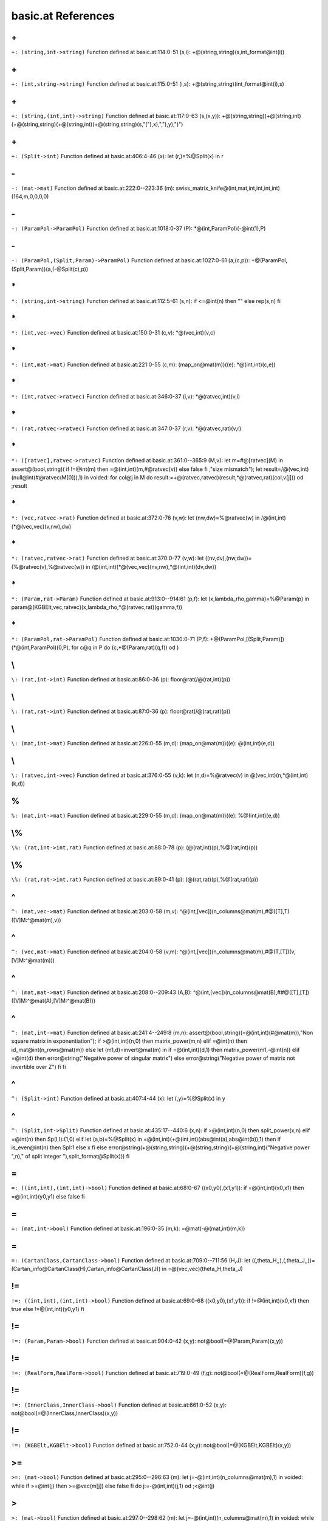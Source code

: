 basic.at References
====================================================

.. _\+_(string,int->string):

\+
---------------------------------------------

``+: (string,int->string)``
Function defined at basic.at:114:0-51
(s,i): +@(string,string)(s,int_format@int(i))


.. _\+_(int,string->string):

\+
---------------------------------------------

``+: (int,string->string)``
Function defined at basic.at:115:0-51
(i,s): +@(string,string)(int_format@int(i),s)


.. _\+_(string,(int,int)->string):

\+
---------------------------------------------

``+: (string,(int,int)->string)``
Function defined at basic.at:117:0-63
(s,(x,y)): +@(string,string)(+@(string,int)(+@(string,string)(+@(string,int)(+@(string,string)(s,"("),x),","),y),")")


.. _\+_(Split->int):

\+
---------------------------------------------

``+: (Split->int)``
Function defined at basic.at:406:4-46
(x):  let (r,)=%@Split(x) in r


.. _\-_(mat->mat):

\-
---------------------------------------------

``-: (mat->mat)``
Function defined at basic.at:222:0--223:36
(m): swiss_matrix_knife@(int,mat,int,int,int,int)(164,m,0,0,0,0)


.. _\-_(ParamPol->ParamPol):

\-
---------------------------------------------

``-: (ParamPol->ParamPol)``
Function defined at basic.at:1018:0-37
(P): *@(int,ParamPol)(-@int(1),P)


.. _\-_(ParamPol,(Split,Param)->ParamPol):

\-
---------------------------------------------

``-: (ParamPol,(Split,Param)->ParamPol)``
Function defined at basic.at:1027:0-61
(a,(c,p)): +@(ParamPol,(Split,Param))(a,(-@Split(c),p))


.. _\*_(string,int->string):

\*
---------------------------------------------

``*: (string,int->string)``
Function defined at basic.at:112:5-61
(s,n):  if <=@int(n) then "" else rep(s,n) fi


.. _\*_(int,vec->vec):

\*
---------------------------------------------

``*: (int,vec->vec)``
Function defined at basic.at:150:0-31
(c,v): *@(vec,int)(v,c)


.. _\*_(int,mat->mat):

\*
---------------------------------------------

``*: (int,mat->mat)``
Function defined at basic.at:221:0-55
(c,m): (map_on@mat(m))((e): *@(int,int)(c,e))


.. _\*_(int,ratvec->ratvec):

\*
---------------------------------------------

``*: (int,ratvec->ratvec)``
Function defined at basic.at:346:0-37
(i,v): *@(ratvec,int)(v,i)


.. _\*_(rat,ratvec->ratvec):

\*
---------------------------------------------

``*: (rat,ratvec->ratvec)``
Function defined at basic.at:347:0-37
(r,v): *@(ratvec,rat)(v,r)


.. _\*_([ratvec],ratvec->ratvec):

\*
---------------------------------------------

``*: ([ratvec],ratvec->ratvec)``
Function defined at basic.at:361:0--365:9
(M,v):  let m=#@[ratvec](M) in assert@(bool,string)( if !=@int(m) then =@(int,int)(m,#@ratvec(v)) else false fi ,"size mismatch"); let result=/@(vec,int)(null@int(#@ratvec(M[0])),1) in voided: for col@j in M do result:=+@(ratvec,ratvec)(result,*@(ratvec,rat)(col,v[j])) od ;result


.. _\*_(vec,ratvec->rat):

\*
---------------------------------------------

``*: (vec,ratvec->rat)``
Function defined at basic.at:372:0-76
(v,w):  let (nw,dw)=%@ratvec(w) in /@(int,int)(*@(vec,vec)(v,nw),dw)


.. _\*_(ratvec,ratvec->rat):

\*
---------------------------------------------

``*: (ratvec,ratvec->rat)``
Function defined at basic.at:370:0-77
(v,w):  let ((nv,dv),(nw,dw))=(%@ratvec(v),%@ratvec(w)) in /@(int,int)(*@(vec,vec)(nv,nw),*@(int,int)(dv,dw))


.. _\*_(Param,rat->Param):

\*
---------------------------------------------

``*: (Param,rat->Param)``
Function defined at basic.at:913:0--914:61
(p,f):  let (x,lambda_rho,gamma)=%@Param(p) in param@(KGBElt,vec,ratvec)(x,lambda_rho,*@(ratvec,rat)(gamma,f))


.. _\*_(ParamPol,rat->ParamPol):

\*
---------------------------------------------

``*: (ParamPol,rat->ParamPol)``
Function defined at basic.at:1030:0-71
(P,f): +@(ParamPol,[(Split,Param)])(*@(int,ParamPol)(0,P), for c@q in P do (c,*@(Param,rat)(q,f)) od )


.. _\\_(rat,int->int):

\\
---------------------------------------------

``\: (rat,int->int)``
Function defined at basic.at:86:0-36
(p): floor@rat(/@(rat,int)(p))


.. _\\_(rat,rat->int):

\\
---------------------------------------------

``\: (rat,rat->int)``
Function defined at basic.at:87:0-36
(p): floor@rat(/@(rat,rat)(p))


.. _\\_(mat,int->mat):

\\
---------------------------------------------

``\: (mat,int->mat)``
Function defined at basic.at:226:0-55
(m,d): (map_on@mat(m))((e): \@(int,int)(e,d))


.. _\\_(ratvec,int->vec):

\\
---------------------------------------------

``\: (ratvec,int->vec)``
Function defined at basic.at:376:0-55
(v,k):  let (n,d)=%@ratvec(v) in \@(vec,int)(n,*@(int,int)(k,d))


.. _%_(mat,int->mat):

\%
----------------------------------------------

``%: (mat,int->mat)``
Function defined at basic.at:229:0-55
(m,d): (map_on@mat(m))((e): %@(int,int)(e,d))


.. _\%_(rat,int->int,rat):

\\%
----------------------------------------------

``\%: (rat,int->int,rat)``
Function defined at basic.at:88:0-78
(p): (\@(rat,int)(p),%@(rat,int)(p))


.. _\%_(rat,rat->int,rat):

\\%
----------------------------------------------

``\%: (rat,rat->int,rat)``
Function defined at basic.at:89:0-41
(p): (\@(rat,rat)(p),%@(rat,rat)(p))


.. _^_(mat,vec->mat):

\^
----------------------------------------------

``^: (mat,vec->mat)``
Function defined at basic.at:203:0-58
(m,v): ^@(int,[vec])(n_columns@mat(m),#@([T],T)([V]M:^@mat(m),v))


.. _^_(vec,mat->mat):

\^
----------------------------------------------

``^: (vec,mat->mat)``
Function defined at basic.at:204:0-58
(v,m): ^@(int,[vec])(n_columns@mat(m),#@(T,[T])(v,[V]M:^@mat(m)))


.. _^_(mat,mat->mat):

\^
----------------------------------------------

``^: (mat,mat->mat)``
Function defined at basic.at:208:0--209:43
(A,B): ^@(int,[vec])(n_columns@mat(B),##@([T],[T])([V]M:^@mat(A),[V]M:^@mat(B)))


.. _^_(mat,int->mat):

\^
----------------------------------------------

``^: (mat,int->mat)``
Function defined at basic.at:241:4--249:8
(m,n): assert@(bool,string)(=@(int,int)(#@mat(m)),"Non square matrix in exponentiation"); if >@(int,int)(n,0) then matrix_power(m,n) elif =@int(n) then id_mat@int(n_rows@mat(m)) else  let (m1,d)=invert@mat(m) in  if =@(int,int)(d,1) then matrix_power(m1,-@int(n)) elif =@int(d) then error@string("Negative power of singular matrix") else error@string("Negative power of matrix not invertible over Z") fi  fi


.. _^_(Split->int):

\^
----------------------------------------------

``^: (Split->int)``
Function defined at basic.at:407:4-44
(x):  let (,y)=%@Split(x) in y


.. _^_(Split,int->Split):

\^
----------------------------------------------

``^: (Split,int->Split)``
Function defined at basic.at:435:17--440:6
(x,n):  if >@(int,int)(n,0) then split_power(x,n) elif =@int(n) then Sp(I,I):(1,0) elif  let (a,b)=%@Split(x) in =@(int,int)(+@(int,int)(abs@int(a),abs@int(b)),1) then  if is_even@int(n) then SpI:1 else x fi  else error@string(+@(string,string)(+@(string,string)(+@(string,int)("Negative power ",n)," of split integer "),split_format@Split(x))) fi


.. _=_((int,int),(int,int)->bool):

\=
----------------------------------------------

``=: ((int,int),(int,int)->bool)``
Function defined at basic.at:68:0-67
((x0,y0),(x1,y1)):  if =@(int,int)(x0,x1) then =@(int,int)(y0,y1) else false fi


.. _=_(mat,int->bool):

\=
----------------------------------------------

``=: (mat,int->bool)``
Function defined at basic.at:196:0-35
(m,k): =@mat(-@(mat,int)(m,k))


.. _=_(CartanClass,CartanClass->bool):

\=
----------------------------------------------

``=: (CartanClass,CartanClass->bool)``
Function defined at basic.at:709:0--711:56
(H,J):  let ((,theta_H,,),(,theta_J,,))=(Cartan_info@CartanClass(H),Cartan_info@CartanClass(J)) in =@(vec,vec)(theta_H,theta_J)


.. _!=_((int,int),(int,int)->bool):

\!=
----------------------------------------------

``!=: ((int,int),(int,int)->bool)``
Function defined at basic.at:69:0-68
((x0,y0),(x1,y1)):  if !=@(int,int)(x0,x1) then true else !=@(int,int)(y0,y1) fi


.. _!=_(Param,Param->bool):

\!=
----------------------------------------------

``!=: (Param,Param->bool)``
Function defined at basic.at:904:0-42
(x,y): not@bool(=@(Param,Param)(x,y))


.. _!=_(RealForm,RealForm->bool):

\!=
----------------------------------------------

``!=: (RealForm,RealForm->bool)``
Function defined at basic.at:719:0-49
(f,g): not@bool(=@(RealForm,RealForm)(f,g))


.. _!=_(InnerClass,InnerClass->bool):

\!=
----------------------------------------------

``!=: (InnerClass,InnerClass->bool)``
Function defined at basic.at:661:0-52
(x,y): not@bool(=@(InnerClass,InnerClass)(x,y))


.. _!=_(KGBElt,KGBElt->bool):

\!=
----------------------------------------------

``!=: (KGBElt,KGBElt->bool)``
Function defined at basic.at:752:0-44
(x,y): not@bool(=@(KGBElt,KGBElt)(x,y))


.. _>=_(mat->bool):

\>=
----------------------------------------------

``>=: (mat->bool)``
Function defined at basic.at:295:0--296:63
(m):  let j=-@(int,int)(n_columns@mat(m),1) in voided: while  if >=@int(j) then >=@vec(m[j]) else false fi  do j:=-@(int,int)(j,1) od ;<@int(j)


.. _>_(mat->bool):

\>
----------------------------------------------

``>: (mat->bool)``
Function defined at basic.at:297:0--298:62
(m):  let j=-@(int,int)(n_columns@mat(m),1) in voided: while  if >=@int(j) then >@vec(m[j]) else false fi  do j:=-@(int,int)(j,1) od ;<@int(j)


.. _<=_(vec->bool):

\<=
----------------------------------------------

``<=: (vec->bool)``
Function defined at basic.at:162:0-79
(v): >=@vec(-@vec(v))


.. _<=_(mat->bool):

\<=
----------------------------------------------

``<=: (mat->bool)``
Function defined at basic.at:299:0-28
(m): >=@mat(-@mat(m))


.. _<=_(ratvec->bool):

\<=
----------------------------------------------

``<=: (ratvec->bool)``
Function defined at basic.at:391:0-37
(v): <=@vec(numer@ratvec(v))


.. _<_(vec->bool):

\<
----------------------------------------------

``<: (vec->bool)``
Function defined at basic.at:163:0-55
(v): >@vec(-@vec(v))


.. _<_(mat->bool):

\<
----------------------------------------------

``<: (mat->bool)``
Function defined at basic.at:300:0-26
(m): >@mat(-@mat(m))


.. _<_(ratvec->bool):

\<
----------------------------------------------

``<: (ratvec->bool)``
Function defined at basic.at:392:0-37
(v): <@vec(numer@ratvec(v))


.. _##_(mat,mat->mat):

\##
----------------------------------------------

``##: (mat,mat->mat)``
Function defined at basic.at:206:0--207:38
(A,B): #@(int,[vec])(n_rows@mat(B),##@([T],[T])([V]M:A,[V]M:B))


.. _##_(int,[mat]->mat):

\##
----------------------------------------------

``##: (int,[mat]->mat)``
Function defined at basic.at:212:0--213:34
(n,L): #@(int,[vec])(n,##@([[T]])( for M in L do [V]M:M od ))


.. _##_(ratvec,ratvec->ratvec):

\##
----------------------------------------------

``##: (ratvec,ratvec->ratvec)``
Function defined at basic.at:350:0-57
(a,b): Qv[Q]:##@([T],[T])([Q]Qv:a,[Q]Qv:b)


.. _##_([ratvec]->ratvec):

\##
----------------------------------------------

``##: ([ratvec]->ratvec)``
Function defined at basic.at:351:0-60
(rs): Qv[Q]:##@([[T]])( for r in rs do [Q]Qv:r od )


.. _#_(ratvec->int):

\#
----------------------------------------------

``#: (ratvec->int)``
Function defined at basic.at:3:0-55
(v):  let (n,)=%@ratvec(v) in #@vec(n)


.. _#_(int->[int]):

\#
----------------------------------------------

``#: (int->[int])``
Function defined at basic.at:1:0-62
(n):  for i: n do i od


.. _#_(bool->int):

\#
----------------------------------------------

``#: (bool->int)``
Function defined at basic.at:2:0-63
(b):  if b then 1 else 0 fi


.. _#_(mat,vec->mat):

\#
----------------------------------------------

``#: (mat,vec->mat)``
Function defined at basic.at:199:0-77
(m,v): #@(int,[vec])(n_rows@mat(m),#@([T],T)([V]M:m,v))


.. _#_(vec,mat->mat):

\#
----------------------------------------------

``#: (vec,mat->mat)``
Function defined at basic.at:200:0-77
(v,m): #@(int,[vec])(n_rows@mat(m),#@(T,[T])(v,[V]M:m))


.. _#_(KGBElt->int):

\#
----------------------------------------------

``#: (KGBElt->int)``
Function defined at basic.at:754:0-38
(x):  let (,n)=%@KGBElt(x) in n


.. _involution_(Param->mat):

\involution
----------------------------------------------

``involution: (Param->mat)``
Function defined at basic.at:923:4-41
(p): involution@KGBElt(x@Param(p))


.. _root_datum_([vec],[vec],int->RootDatum):

\root_datum
----------------------------------------------

``root_datum: ([vec],[vec],int->RootDatum)``
Function defined at basic.at:446:4--447:45
(simple_roots,simple_coroots,r): root_datum@(mat,mat)(#@(int,[vec])(r,simple_roots),#@(int,[vec])(r,simple_coroots))


.. _root_datum_(LieType,[ratvec]->RootDatum):

\root_datum
----------------------------------------------

``root_datum: (LieType,[ratvec]->RootDatum)``
Function defined at basic.at:449:4--450:38
(t,gens): root_datum@(LieType,mat)(t,quotient_basis@(LieType,[ratvec])(t,gens))


.. _root_datum_(LieType,ratvec->RootDatum):

\root_datum
----------------------------------------------

``root_datum: (LieType,ratvec->RootDatum)``
Function defined at basic.at:453:4-71
(t,gen): root_datum@(LieType,[ratvec])(t,[gen])


.. _root_datum_(KGBElt->RootDatum):

\root_datum
----------------------------------------------

``root_datum: (KGBElt->RootDatum)``
Function defined at basic.at:755:4-51
(x): RdRf:real_form@KGBElt(x)


.. _root_datum_(Param->RootDatum):

\root_datum
----------------------------------------------

``root_datum: (Param->RootDatum)``
Function defined at basic.at:906:4-50
(p): RdRf:real_form@Param(p)


.. _root_datum_(ParamPol->RootDatum):

\root_datum
----------------------------------------------

``root_datum: (ParamPol->RootDatum)``
Function defined at basic.at:1033:4-53
(P): RdRf:real_form@ParamPol(P)


.. _adjoint_(RootDatum->RootDatum):

\adjoint
----------------------------------------------

``adjoint: (RootDatum->RootDatum)``
Function defined at basic.at:639:4--640:59
(rd): root_datum@(mat,mat)(id_mat@int(semisimple_rank@RootDatum(rd)),Cartan_matrix@RootDatum(rd))


.. _root_(RootDatum,vec->vec):

\root
----------------------------------------------

``root: (RootDatum,vec->vec)``
Function defined at basic.at:525:4-77
(rd,alpha_v): root@(RootDatum,int)(rd,coroot_index@(RootDatum,vec)(rd,alpha_v))


.. _coroot_(RootDatum,vec->vec):

\coroot
----------------------------------------------

``coroot: (RootDatum,vec->vec)``
Function defined at basic.at:526:4-75
(rd,alpha): coroot@(RootDatum,int)(rd,root_index@(RootDatum,vec)(rd,alpha))


.. _integrality_datum_(Param->RootDatum):

\integrality_datum
----------------------------------------------

``integrality_datum: (Param->RootDatum)``
Function defined at basic.at:925:4--926:61
(p): integrality_datum@(RootDatum,ratvec)(root_datum@Param(p),infinitesimal_character@Param(p))


.. _inner_class_(KGBElt->InnerClass):

\inner_class
----------------------------------------------

``inner_class: (KGBElt->InnerClass)``
Function defined at basic.at:756:4-53
(x): IcRf:real_form@KGBElt(x)


.. _inner_class_(Param->InnerClass):

\inner_class
----------------------------------------------

``inner_class: (Param->InnerClass)``
Function defined at basic.at:907:4-52
(p): IcRf:real_form@Param(p)


.. _real_form_(KGBElt->RealForm):

\real_form
----------------------------------------------

``real_form: (KGBElt->RealForm)``
Function defined at basic.at:753:4-47
(x):  let (rf,)=%@KGBElt(x) in rf


.. _Cartan_class_(InnerClass,mat->CartanClass):

\Cartan_class
----------------------------------------------

``Cartan_class: (InnerClass,mat->CartanClass)``
Function defined at basic.at:775:4--776:55
(ic,theta): Cartan_class@KGBElt(KGB_elt@(InnerClass,mat,ratvec)(ic,theta,QvV:null@int(rank@RootDatum(RdIc:ic))))


.. _Cartan_class_(Param->CartanClass):

\Cartan_class
----------------------------------------------

``Cartan_class: (Param->CartanClass)``
Function defined at basic.at:921:4-60
(p): Cartan_class@KGBElt(x@Param(p))


.. _most_split_Cartan_(InnerClass->CartanClass):

\most_split_Cartan
----------------------------------------------

``most_split_Cartan: (InnerClass->CartanClass)``
Function defined at basic.at:695:4--696:45
(ic): Cartan_class@(InnerClass,int)(ic,-@(int,int)(nr_of_Cartan_classes@InnerClass(ic),1))


.. _real_forms_(InnerClass->[RealForm]):

\real_forms
----------------------------------------------

``real_forms: (InnerClass->[RealForm])``
Function defined at basic.at:723:4--724:36
(ic): real_forms@CartanClass(fundamental_Cartan@InnerClass(ic))


.. _dual_real_forms_(InnerClass->[RealForm]):

\dual_real_forms
----------------------------------------------

``dual_real_forms: (InnerClass->[RealForm])``
Function defined at basic.at:725:4--726:40
(ic): dual_real_forms@CartanClass(most_split_Cartan@InnerClass(ic))


.. _KGB_(RealForm->[KGBElt]):

\KGB
----------------------------------------------

``KGB: (RealForm->[KGBElt])``
Function defined at basic.at:758:4-68
(rf):  for i: KGB_size@RealForm(rf) do KGB@(RealForm,int)(rf,i) od


.. _KGB_(CartanClass,RealForm->[KGBElt]):

\KGB
----------------------------------------------

``KGB: (CartanClass,RealForm->[KGBElt])``
Function defined at basic.at:761:4--763:71
(H,G):  let result=[] in voided: for x in KGB@RealForm(G) do  if =@(CartanClass,CartanClass)(Cartan_class@KGBElt(x),H) then result:=#@([T],T)(result,x) else () fi  od ;result


.. _cross_(vec,KGBElt->KGBElt):

\cross
----------------------------------------------

``cross: (vec,KGBElt->KGBElt)``
Function defined at basic.at:782:4--783:42
(alpha,x): cross@(int,KGBElt)(root_index@(RootDatum,vec)(root_datum@KGBElt(x),alpha),x)


.. _Cayley_(vec,KGBElt->KGBElt):

\Cayley
----------------------------------------------

``Cayley: (vec,KGBElt->KGBElt)``
Function defined at basic.at:784:4--785:42
(alpha,x): Cayley@(int,KGBElt)(root_index@(RootDatum,vec)(RdRf:real_form@KGBElt(x),alpha),x)


.. _status_(vec,KGBElt->int):

\status
----------------------------------------------

``status: (vec,KGBElt->int)``
Function defined at basic.at:780:4-79
(alpha,x): status@(int,KGBElt)(root_index@(RootDatum,vec)(RdRf:real_form@KGBElt(x),alpha),x)


.. _status_(vec,Param->int):

\status
----------------------------------------------

``status: (vec,Param->int)``
Function defined at basic.at:974:4--980:4
(alpha,p):  let st=status@(vec,KGBElt)(alpha,x@Param(p)) in  if  if <=@(int,int)(st,1) then true else =@(int,int)(st,4) fi  then st elif =@(int,int)(st,3) then +@(int,int)(5,imaginary_type@(vec,Param)(alpha,p)) elif =@(Param,Param)(Cayley@(vec,Param)(alpha,p),p) then 5 else +@(int,int)(1,real_type@(vec,Param)(alpha,p)) fi


.. _status_(int,Param->int):

\status
----------------------------------------------

``status: (int,Param->int)``
Function defined at basic.at:982:4--983:40
(s,p): status@(vec,Param)(root@(RootDatum,int)(integrality_datum@Param(p),s),p)


.. _KGB_elt_(InnerClass,mat,ratvec->KGBElt):

\KGB_elt
----------------------------------------------

``KGB_elt: (InnerClass,mat,ratvec->KGBElt)``
Function defined at basic.at:765:4--767:24
((,theta,v):all):  let rf=real_form@(InnerClass,mat,ratvec)(all) in KGB_elt@(RealForm,mat,ratvec)(rf,theta,v)


.. _KGB_elt_(RootDatum,mat,ratvec->KGBElt):

\KGB_elt
----------------------------------------------

``KGB_elt: (RootDatum,mat,ratvec->KGBElt)``
Function defined at basic.at:770:4--773:24
(rd,theta,v):  let ic=inner_class@(RootDatum,mat)(rd,theta) in  let rf=real_form@(InnerClass,mat,ratvec)(ic,theta,v) in KGB_elt@(RealForm,mat,ratvec)(rf,theta,v)


.. _print_block_(RealForm,RealForm->):

\print_block
----------------------------------------------

``print_block: (RealForm,RealForm->)``
Function defined at basic.at:892:4-71
(p): print_block@Block(block@(RealForm,RealForm)(p))


.. _null_module_(Param->ParamPol):

\null_module
----------------------------------------------

``null_module: (Param->ParamPol)``
Function defined at basic.at:909:4--910:27
(p): null_module@RealForm(real_form@Param(p))


.. _null_module_(ParamPol->ParamPol):

\null_module
----------------------------------------------

``null_module: (ParamPol->ParamPol)``
Function defined at basic.at:1017:4-44
(P): *@(int,ParamPol)(0,P)


.. _raw_KL_(RealForm,RealForm->mat,[vec],vec):

\raw_KL
----------------------------------------------

``raw_KL: (RealForm,RealForm->mat,[vec],vec)``
Function defined at basic.at:889:4-71
(p): raw_KL@Block(block@(RealForm,RealForm)(p))


.. _dual_KL_(RealForm,RealForm->mat,[vec],vec):

\dual_KL
----------------------------------------------

``dual_KL: (RealForm,RealForm->mat,[vec],vec)``
Function defined at basic.at:890:4-72
(p): dual_KL@Block(block@(RealForm,RealForm)(p))


.. _print_blocku_(RealForm,RealForm->):

\print_blocku
----------------------------------------------

``print_blocku: (RealForm,RealForm->)``
Function defined at basic.at:893:4-71
(p): print_blocku@Block(block@(RealForm,RealForm)(p))


.. _print_blockd_(RealForm,RealForm->):

\print_blockd
----------------------------------------------

``print_blockd: (RealForm,RealForm->)``
Function defined at basic.at:894:4-71
(p): print_blockd@Block(block@(RealForm,RealForm)(p))


.. _print_KGB_(KGBElt->):

\print_KGB
----------------------------------------------

``print_KGB: (KGBElt->)``
Function defined at basic.at:870:4--872:27
(x): prints@void();prints@(string,int,string)("Element is number ",#@KGBElt(x)," in following KGB set");print_KGB@RealForm(real_form@KGBElt(x))


.. _print_KL_basis_(RealForm,RealForm->):

\print_KL_basis
----------------------------------------------

``print_KL_basis: (RealForm,RealForm->)``
Function defined at basic.at:895:4-75
(p): print_KL_basis@Block(block@(RealForm,RealForm)(p))


.. _print_prim_KL_(RealForm,RealForm->):

\print_prim_KL
----------------------------------------------

``print_prim_KL: (RealForm,RealForm->)``
Function defined at basic.at:896:4-74
(p): print_prim_KL@Block(block@(RealForm,RealForm)(p))


.. _print_KL_list_(RealForm,RealForm->):

\print_KL_list
----------------------------------------------

``print_KL_list: (RealForm,RealForm->)``
Function defined at basic.at:897:4-74
(p): print_KL_list@Block(block@(RealForm,RealForm)(p))


.. _print_W_cells_(RealForm,RealForm->):

\print_W_cells
----------------------------------------------

``print_W_cells: (RealForm,RealForm->)``
Function defined at basic.at:898:4-74
(p): print_W_cells@Block(block@(RealForm,RealForm)(p))


.. _print_W_graph_(RealForm,RealForm->):

\print_W_graph
----------------------------------------------

``print_W_graph: (RealForm,RealForm->)``
Function defined at basic.at:899:4-74
(p): print_W_cells@Block(block@(RealForm,RealForm)(p))


.. _assert_(bool,string->):

\assert
----------------------------------------------

``assert: (bool,string->)``
Function defined at basic.at:7:4-74
(b,message):  if b then () else error@string(message) fi


.. _assert_(bool->):

\assert
----------------------------------------------

``assert: (bool->)``
Function defined at basic.at:8:4-56
(b): assert@(bool,string)(b,"assertion failed")


.. _list_((int->bool),int->[int]):

\list
----------------------------------------------

``list: ((int->bool),int->[int])``
Function defined at basic.at:12:4--13:55
(filter,limit): ##@([[T]])( for i: limit do  if filter(i) then [i] else [] fi  od )


.. _complement_((int->bool),int->[int]):

\complement
----------------------------------------------

``complement: ((int->bool),int->[int])``
Function defined at basic.at:14:4--15:55
(filter,limit): ##@([[T]])( for i: limit do  if filter(i) then [] else [i] fi  od )


.. _count_((int->bool),int->int):

\count
----------------------------------------------

``count: ((int->bool),int->int)``
Function defined at basic.at:17:4--18:60
(filter,limit):  let c=0 in voided: for i: limit do  if filter(i) then c:=+@(int,int)(c,1) else () fi  od ;c


.. _all_([bool]->bool):

\all
----------------------------------------------

``all: ([bool]->bool)``
Function defined at basic.at:20:4--21:54
(p): voided: for x in p do  if x then () else  return false fi  od ;true


.. _all_(int,(int->bool)->bool):

\all
----------------------------------------------

``all: (int,(int->bool)->bool)``
Function defined at basic.at:29:4--30:63
(limit,filter): voided: for i: limit do  if filter(i) then () else  return false fi  od ;true


.. _all_([(->bool)]->bool):

\all
----------------------------------------------

``all: ([(->bool)]->bool)``
Function defined at basic.at:39:4--40:56
(p): voided: for x in p do  if x() then () else  return false fi  od ;true


.. _all_(mat,(vec->bool)->bool):

\all
----------------------------------------------

``all: (mat,(vec->bool)->bool)``
Function defined at basic.at:269:4--270:68
(M,filter):  let j=-@(int,int)(n_columns@mat(M),1) in voided: while  if >=@int(j) then filter(M[j]) else false fi  do j:=-@(int,int)(j,1) od ;<@int(j)


.. _x_(Param->KGBElt):

\x
----------------------------------------------

``x: (Param->KGBElt)``
Function defined at basic.at:916:4-44
(p):  let (x,,)=%@Param(p) in x


.. _none_([bool]->bool):

\none
----------------------------------------------

``none: ([bool]->bool)``
Function defined at basic.at:22:4--23:50
(p): voided: for x in p do  if x then  return false else () fi  od ;true


.. _none_(int,(int->bool)->bool):

\none
----------------------------------------------

``none: (int,(int->bool)->bool)``
Function defined at basic.at:31:4--32:59
(limit,filter): voided: for i: limit do  if filter(i) then  return false else () fi  od ;true


.. _none_([(->bool)]->bool):

\none
----------------------------------------------

``none: ([(->bool)]->bool)``
Function defined at basic.at:41:4--42:52
(p): voided: for x in p do  if x() then  return false else () fi  od ;true


.. _none_(mat,(vec->bool)->bool):

\none
----------------------------------------------

``none: (mat,(vec->bool)->bool)``
Function defined at basic.at:271:4--272:72
(M,filter):  let j=-@(int,int)(n_columns@mat(M),1) in voided: while  if >=@int(j) then not@bool(filter(M[j])) else false fi  do j:=-@(int,int)(j,1) od ;<@int(j)


.. _first_([bool]->int):

\first
----------------------------------------------

``first: ([bool]->int)``
Function defined at basic.at:24:4--25:46
(p): voided: for x@i in p do  if x then  return i else () fi  od ;-@int(1)


.. _first_(int,(int->bool)->int):

\first
----------------------------------------------

``first: (int,(int->bool)->int)``
Function defined at basic.at:33:4--34:53
(limit,filter): voided: for i: limit do  if filter(i) then  return i else () fi  od ;-@int(1)


.. _first_([(->bool)]->int):

\first
----------------------------------------------

``first: ([(->bool)]->int)``
Function defined at basic.at:43:4--44:48
(p): voided: for x@i in p do  if x() then  return i else () fi  od ;-@int(1)


.. _first_(mat,(vec->bool)->int):

\first
----------------------------------------------

``first: (mat,(vec->bool)->int)``
Function defined at basic.at:273:4--275:69
(M,filter):  let (j,n)=(0,n_columns@mat(M)) in voided: while  if <@(int,int)(j,n) then filter(M[j]) else false fi  do j:=+@(int,int)(j,1) od ; if =@(int,int)(j,n) then -@int(1) else j fi


.. _last_([bool]->int):

\last
----------------------------------------------

``last: ([bool]->int)``
Function defined at basic.at:26:4--27:53
(p):  let i=-@(int,int)(#@[bool](p),1) in voided: while  if >=@int(i) then not@bool(p[i]) else false fi  do i:=-@(int,int)(i,1) od ;i


.. _last_(int,(int->bool)->int):

\last
----------------------------------------------

``last: (int,(int->bool)->int)``
Function defined at basic.at:35:4--36:54
(limit,filter): voided: for i: limit ~do  if filter(i) then  return i else () fi  od ;-@int(1)


.. _last_([(->bool)]->int):

\last
----------------------------------------------

``last: ([(->bool)]->int)``
Function defined at basic.at:45:4--46:55
(p):  let i=-@(int,int)(#@[(->bool)](p),1) in voided: while  if >=@int(i) then not@bool((p[i])()) else false fi  do i:=-@(int,int)(i,1) od ;i


.. _last_(mat,(vec->bool)->int):

\last
----------------------------------------------

``last: (mat,(vec->bool)->int)``
Function defined at basic.at:276:4--277:67
(M,filter):  let j=-@(int,int)(n_columns@mat(M),1) in voided: while  if >=@int(j) then filter(M[j]) else false fi  do j:=-@(int,int)(j,1) od ;j


.. _abs_(int->int):

\abs
----------------------------------------------

``abs: (int->int)``
Function defined at basic.at:52:4-45
(k):  if <@int(k) then -@int(k) else k fi


.. _abs_(rat->rat):

\abs
----------------------------------------------

``abs: (rat->rat)``
Function defined at basic.at:81:4-29
(a): *@(rat,rat)(QI:sign@rat(a),a)


.. _sign_(int->int):

\sign
----------------------------------------------

``sign: (int->int)``
Function defined at basic.at:53:4-61
(k):  if >@int(k) then 1 elif <@int(k) then -@int(1) else 0 fi


.. _sign_(rat->int):

\sign
----------------------------------------------

``sign: (rat->int)``
Function defined at basic.at:79:4-37
(a): sign@int(numer@rat(a))


.. _is_odd_(int->bool):

\is_odd
----------------------------------------------

``is_odd: (int->bool)``
Function defined at basic.at:55:4-33
(n): =@(int,int)(%@(int,int)(n,2),1)


.. _is_even_(int->bool):

\is_even
----------------------------------------------

``is_even: (int->bool)``
Function defined at basic.at:56:4-33
(n): =@(int,int)(%@(int,int)(n,2),0)


.. _min_(int,int->int):

\min
----------------------------------------------

``min: (int,int->int)``
Function defined at basic.at:58:4-53
(k,l):  if <@(int,int)(k,l) then k else l fi


.. _min_([int]->int):

\min
----------------------------------------------

``min: ([int]->int)``
Function defined at basic.at:61:4--62:61
(a):  let l=#@[int](a) in assert@(bool,string)(>=@(int,int)(l,1),"Minimum of an empty list"); let m=a~[0] in voided: for i: -@(int,int)(l,1) do  if <@(int,int)(a[i],m) then m:=a[i] else () fi  od ;m


.. _max_(int,int->int):

\max
----------------------------------------------

``max: (int,int->int)``
Function defined at basic.at:59:4-53
(k,l):  if <@(int,int)(k,l) then l else k fi


.. _max_([int]->int):

\max
----------------------------------------------

``max: ([int]->int)``
Function defined at basic.at:63:4--64:61
(a):  let l=#@[int](a) in assert@(bool,string)(>=@(int,int)(l,1),"Maximum of an empty list"); let m=a~[0] in voided: for i: -@(int,int)(l,1) do  if >@(int,int)(a[i],m) then m:=a[i] else () fi  od ;m


.. _lcm_([int]->int):

\lcm
----------------------------------------------

``lcm: ([int]->int)``
Function defined at basic.at:66:4-76
(list):  let (,d)=%@ratvec(Qv[Q]: for x in list do /@rat(QI:x) od ) in d


.. _numer_(rat->int):

\numer
----------------------------------------------

``numer: (rat->int)``
Function defined at basic.at:75:4-36
(a):  let (n,)=%@rat(a) in n


.. _numer_(ratvec->vec):

\numer
----------------------------------------------

``numer: (ratvec->vec)``
Function defined at basic.at:342:4-44
(a):  let (n,)=%@ratvec(a) in n


.. _denom_(rat->int):

\denom
----------------------------------------------

``denom: (rat->int)``
Function defined at basic.at:76:4-36
(a):  let (,d)=%@rat(a) in d


.. _denom_(ratvec->int):

\denom
----------------------------------------------

``denom: (ratvec->int)``
Function defined at basic.at:343:4-44
(a):  let (,d)=%@ratvec(a) in d


.. _is_integer_(rat->bool):

\is_integer
----------------------------------------------

``is_integer: (rat->bool)``
Function defined at basic.at:78:4-41
(r): =@(int,int)(denom@rat(r),1)


.. _is_integer_(ratvec->bool):

\is_integer
----------------------------------------------

``is_integer: (ratvec->bool)``
Function defined at basic.at:367:4-52
(v):  let (,d)=%@ratvec(v) in =@(int,int)(d,1)


.. _floor_(rat->int):

\floor
----------------------------------------------

``floor: (rat->int)``
Function defined at basic.at:83:4-29
(a): \@(int,int)(%@rat(a))


.. _floor_([rat]->vec):

\floor
----------------------------------------------

``floor: ([rat]->vec)``
Function defined at basic.at:92:4-52
(v): V[I]: for a in v do floor@rat(a) od


.. _ceil_(rat->int):

\ceil
----------------------------------------------

``ceil: (rat->int)``
Function defined at basic.at:84:4-31
(a): -@int(\@(int,int)(%@rat(-@rat(a))))


.. _ceil_([rat]->vec):

\ceil
----------------------------------------------

``ceil: ([rat]->vec)``
Function defined at basic.at:93:4-52
(v): V[I]: for a in v do ceil@rat(a) od


.. _rat_as_int_(rat->int):

\rat_as_int
----------------------------------------------

``rat_as_int: (rat->int)``
Function defined at basic.at:97:4--98:63
(r):  let (n,d)=%@rat(r) in  if =@(int,int)(d,1) then n else error@string("Not an integer") fi


.. _plural_(int->string):

\plural
----------------------------------------------

``plural: (int->string)``
Function defined at basic.at:119:4-55
(n):  if =@(int,int)(n,1) then "" else "s" fi


.. _split_lines_(string->[string]):

\split_lines
----------------------------------------------

``split_lines: (string->[string])``
Function defined at basic.at:123:4--127:12
(text):  let (result,a,last)=([], for c in text do c od ,0) in voided: for c@i in a do  if =@(string,string)(c,new_line) then result:=#@([T],T)(result,concat@[string](a[last:i]));last:=+@(int,int)(i,1) else () fi  od ;result


.. _is_substring_(string,string->bool):

\is_substring
----------------------------------------------

``is_substring: (string,string->bool)``
Function defined at basic.at:129:4--131:64
(s,text):  let (s0,t0)=( for c in s do c od , for c in text do c od ) in >=@int(last@(int,(int->bool))(-@(int,int)(#@[string](t0),#@[string](s0)),(start): all@(int,(int->bool))(#@[string](s0),(i): =@(string,string)(t0[+@(int,int)(start,i)],s0[i]))))


.. _fgrep_(string,string->[string]):

\fgrep
----------------------------------------------

``fgrep: (string,string->[string])``
Function defined at basic.at:133:4--137:12
(s,text):  let result=[] in voided: for line in split_lines@string(text) do  if is_substring@(string,string)(s,line) then result:=#@([T],T)(result,line) else () fi  od ;result


.. _vector_(int,(int->int)->vec):

\vector
----------------------------------------------

``vector: (int,(int->int)->vec)``
Function defined at basic.at:141:4-56
(n,f): V[I]: for i: n do f(i) od


.. _ones_(int->vec):

\ones
----------------------------------------------

``ones: (int->vec)``
Function defined at basic.at:143:4-38
(n): V[I]: for i: n do 1 od


.. _gcd_([int]->int):

\gcd
----------------------------------------------

``gcd: ([int]->int)``
Function defined at basic.at:146:4--147:63
(v):  let f=inv_fact@mat(stack_rows@[vec][V[I]:v]) in  if =@int(#@vec(f)) then 0 else f[0] fi


.. _sum_(vec->int):

\sum
----------------------------------------------

``sum: (vec->int)``
Function defined at basic.at:153:4-56
(v): *@(vec,vec)( let one=1 in V[I]: for x in v do one od ,v)


.. _sum_(mat->vec):

\sum
----------------------------------------------

``sum: (mat->vec)``
Function defined at basic.at:308:4-42
(m): *@(mat,vec)(m,ones@int(n_columns@mat(m)))


.. _sum_([ratvec],int->ratvec):

\sum
----------------------------------------------

``sum: ([ratvec],int->ratvec)``
Function defined at basic.at:353:4--355:40
(list,l):  let result=QvV:null@int(l) in voided: for v in list do result:=+@(ratvec,ratvec)(result,v) od ;result


.. _sum_(ratvec->rat):

\sum
----------------------------------------------

``sum: (ratvec->rat)``
Function defined at basic.at:389:4-50
(v):  let (n,d)=%@ratvec(v) in /@(int,int)(sum@vec(n),d)


.. _product_(vec->int):

\product
----------------------------------------------

``product: (vec->int)``
Function defined at basic.at:154:4-57
(v):  let s=1 in voided: for e in v do s:=*@(int,int)(s,e) od ;s


.. _reverse_(vec->vec):

\reverse
----------------------------------------------

``reverse: (vec->vec)``
Function defined at basic.at:156:4-31
(v): v~[0:0~]


.. _reverse_(ratvec->ratvec):

\reverse
----------------------------------------------

``reverse: (ratvec->ratvec)``
Function defined at basic.at:382:4-37
(v): v~[0:0~]


.. _lower_(int,vec->vec):

\lower
----------------------------------------------

``lower: (int,vec->vec)``
Function defined at basic.at:157:4-35
(k,v): v[0:k]


.. _lower_(int,ratvec->ratvec):

\lower
----------------------------------------------

``lower: (int,ratvec->ratvec)``
Function defined at basic.at:383:4-41
(k,v): v[0:k]


.. _upper_(int,vec->vec):

\upper
----------------------------------------------

``upper: (int,vec->vec)``
Function defined at basic.at:158:4-36
(k,v): v[k~:0~]


.. _upper_(int,ratvec->ratvec):

\upper
----------------------------------------------

``upper: (int,ratvec->ratvec)``
Function defined at basic.at:384:4-42
(k,v): v[k~:0~]


.. _drop_lower_(int,vec->vec):

\drop_lower
----------------------------------------------

``drop_lower: (int,vec->vec)``
Function defined at basic.at:159:4-40
(k,v): v[k:0~]


.. _drop_lower_(int,ratvec->ratvec):

\drop_lower
----------------------------------------------

``drop_lower: (int,ratvec->ratvec)``
Function defined at basic.at:385:4-46
(k,v): v[k:0~]


.. _drop_upper_(int,vec->vec):

\drop_upper
----------------------------------------------

``drop_upper: (int,vec->vec)``
Function defined at basic.at:160:4-41
(k,v): v[0:k~]


.. _drop_upper_(int,ratvec->ratvec):

\drop_upper
----------------------------------------------

``drop_upper: (int,ratvec->ratvec)``
Function defined at basic.at:386:4-47
(k,v): v[0:k~]


.. _is_member_([int]->(int->bool)):

\is_member
----------------------------------------------

``is_member: ([int]->(int->bool))``
Function defined at basic.at:165:4--167:75
(v):  let !start=-@(int,int)(#@[int](v),1) in (val):  let i=start in voided: while  if >=@int(i) then !=@(int,int)(v[i],val) else false fi  do i:=-@(int,int)(i,1) od ;>=@int(i)


.. _contains_(int->([int]->bool)):

\contains
----------------------------------------------

``contains: (int->([int]->bool))``
Function defined at basic.at:169:4-72
(val): (v): (is_member@[int](v))(val)


.. _all_0_1_vecs_(int->[vec]):

\all_0_1_vecs
----------------------------------------------

``all_0_1_vecs: (int->[vec])``
Function defined at basic.at:171:4--175:4
(n):  if <=@(int,int)(n,0) then [null@int(0)] else  let list=all_0_1_vecs(-@(int,int)(n,1)) in ##@([T],[T])( for v in list do #@(vec,int)(v,0) od , for v in list do #@(vec,int)(v,1) od ) fi


.. _power_set_(int->[[int]]):

\power_set
----------------------------------------------

``power_set: (int->[[int]])``
Function defined at basic.at:177:4--178:77
(n):  if =@int(n) then [[]] else  let p=power_set(n:=-@(int,int)(n,1)) in ##@([T],[T])(p, for S in p do #@([T],T)(S,n) od ) fi


.. _power_set_([int]->[[int]]):

\power_set
----------------------------------------------

``power_set: ([int]->[[int]])``
Function defined at basic.at:179:4--180:56
(S):  for inx in power_set@int(#@[int](S)) do  for i in inx do S[i] od  od


.. _matrix_((int,int),(int,int->int)->mat):

\matrix
----------------------------------------------

``matrix: ((int,int),(int,int->int)->mat)``
Function defined at basic.at:186:4--187:38
((r,c),f): #@(int,[vec])(r, for j: c do V[I]: for i: r do f(i,j) od  od )


.. _n_rows_(mat->int):

\n_rows
----------------------------------------------

``n_rows: (mat->int)``
Function defined at basic.at:189:4-41
(m):  let (r,)=#@mat(m) in r


.. _n_columns_(mat->int):

\n_columns
----------------------------------------------

``n_columns: (mat->int)``
Function defined at basic.at:190:4-44
(m):  let (,c)=#@mat(m) in c


.. _column_(vec->mat):

\column
----------------------------------------------

``column: (vec->mat)``
Function defined at basic.at:192:4-29
(v): M[V]:[v]


.. _row_(vec->mat):

\row
----------------------------------------------

``row: (vec->mat)``
Function defined at basic.at:193:4-28
(v): ^@vec(v)


.. _map_on_(mat->((int->int)->mat)):

\map_on
----------------------------------------------

``map_on: (mat->((int->int)->mat))``
Function defined at basic.at:216:4--218:67
(m):  let nr=n_rows@mat(m) in (f): #@(int,[vec])(nr, for c in m do V[I]: for e in c do f(e) od  od )


.. _inverse_(mat->mat):

\inverse
----------------------------------------------

``inverse: (mat->mat)``
Function defined at basic.at:252:4--254:74
(M):  let (inv,d)=invert@mat(M) in  if =@(int,int)(d,1) then inv else error@string("Matrix not invertible over the integers") fi


.. _det_(mat->int):

\det
----------------------------------------------

``det: (mat->int)``
Function defined at basic.at:256:4--262:1
(M):  let ((diag,,),(n,):shape)=(diagonalize@mat(M),#@mat(M)) in assert@(bool,string)(=@(int,int)(shape),"Determinant of non-square matrix"); if <@(int,int)(#@vec(diag),n) then 0 else product@vec(diag) fi


.. _saturated_span_(mat->bool):

\saturated_span
----------------------------------------------

``saturated_span: (mat->bool)``
Function defined at basic.at:264:4--266:24
(M):  let inv_f=inv_fact@mat(M) in  if =@int(#@vec(inv_f)) then true else =@(int,int)(inv_f~[0],1) fi


.. _columns_with_((int,vec->bool),mat->mat):

\columns_with
----------------------------------------------

``columns_with: ((int,vec->bool),mat->mat)``
Function defined at basic.at:279:4--281:69
(p,m):  let res=[] in voided: for col@j in m do  if p(j,col) then res:=#@([T],T)(res,col) else () fi  od ;#@(int,[vec])(n_rows@mat(m),res)


.. _columns_with_((vec->bool),mat->mat):

\columns_with
----------------------------------------------

``columns_with: ((vec->bool),mat->mat)``
Function defined at basic.at:282:4--283:47
(p,m): columns_with@((int,vec->bool),mat)((,col): p(col),m)


.. _columns_with_((int->bool),mat->mat):

\columns_with
----------------------------------------------

``columns_with: ((int->bool),mat->mat)``
Function defined at basic.at:284:4--285:43
(p,m): columns_with@((int,vec->bool),mat)((j,): p(j),m)


.. _rows_with_((int,vec->bool),mat->mat):

\rows_with
----------------------------------------------

``rows_with: ((int,vec->bool),mat->mat)``
Function defined at basic.at:287:4--289:73
(p,m):  let res=[] in voided: for row@i in ^@mat(m) do  if p(i,row) then res:=#@([T],T)(res,row) else () fi  od ;^@(int,[vec])(n_columns@mat(m),res)


.. _rows_with_((vec->bool),mat->mat):

\rows_with
----------------------------------------------

``rows_with: ((vec->bool),mat->mat)``
Function defined at basic.at:290:4--291:44
(p,m): rows_with@((int,vec->bool),mat)((,row): p(row),m)


.. _rows_with_((int->bool),mat->mat):

\rows_with
----------------------------------------------

``rows_with: ((int->bool),mat->mat)``
Function defined at basic.at:292:4--293:40
(p,m): rows_with@((int,vec->bool),mat)((i,): p(i),m)


.. _lookup_column_(vec,mat->int):

\lookup_column
----------------------------------------------

``lookup_column: (vec,mat->int)``
Function defined at basic.at:302:4--303:62
(v,m):  let i=-@(int,int)(n_columns@mat(m),1) in voided: while  if >=@int(i) then !=@(vec,vec)(m[i],v) else false fi  do i:=-@(int,int)(i,1) od ;i


.. _lookup_row_(vec,mat->int):

\lookup_row
----------------------------------------------

``lookup_row: (vec,mat->int)``
Function defined at basic.at:304:4--305:21
(v,m): lookup_column@(vec,mat)(v,^@mat(m))


.. _solve_(mat,vec->[vec]):

\solve
----------------------------------------------

``solve: (mat,vec->[vec])``
Function defined at basic.at:328:2--330:78
(A,b):  let (ds,L,R)=diagonalize@mat(A) in  for sol in divide_factors(*@(mat,vec)(L,b),ds) do *@(mat,vec)(columns_with@((int->bool),mat)((j): <@(int,int)(j,#@vec(sol)),R),sol) od


.. _solve_(mat,ratvec->[ratvec]):

\solve
----------------------------------------------

``solve: (mat,ratvec->[ratvec])``
Function defined at basic.at:395:4--399:4
(A,b):  let ((ds,L,R),(v,denom))=(diagonalize@mat(A),%@ratvec(b)) in  let (d,target)=(#@vec(ds),*@(mat,vec)(L,v)) in  if !=@vec(target[d:0~]) then [] else [*@(mat,ratvec)(columns_with@((int->bool),mat)((j): <@(int,int)(j,d),R),Qv[Q]: for d@i in *@(vec,int)(ds,denom) do /@(int,int)(target[i],d) od )] fi


.. _order_(mat->int):

\order
----------------------------------------------

``order: (mat->int)``
Function defined at basic.at:333:4--336:44
(!!M):  let (n,):p=#@mat(M) in assert@(bool,string)(=@(int,int)(p),"Matrix is not square"); let (N,order,I)=(M,1,id_mat@int(n)) in voided: while !=@(mat,mat)(N,I) do N:=*@(mat,mat)(N,M);order:=+@(int,int)(order,1) od ;order


.. _ratvec_as_vec_(ratvec->vec):

\ratvec_as_vec
----------------------------------------------

``ratvec_as_vec: (ratvec->vec)``
Function defined at basic.at:379:4--380:56
(v):  let (w,d)=%@ratvec(v) in assert@(bool,string)(=@(int,int)(d,1),"Not an integer vector");w


.. _int_part_(Split->int):

\int_part
----------------------------------------------

``int_part: (Split->int)``
Function defined at basic.at:406:4-46
(x):  let (r,)=%@Split(x) in r


.. _s_part_(Split->int):

\s_part
----------------------------------------------

``s_part: (Split->int)``
Function defined at basic.at:407:4-44
(x):  let (,y)=%@Split(x) in y


.. _s_to_1_(Split->int):

\s_to_1
----------------------------------------------

``s_to_1: (Split->int)``
Function defined at basic.at:412:4-31
(x): +@(int,int)(%@Split(x))


.. _s_to_1_(ParamPol->ParamPol):

\s_to_1
----------------------------------------------

``s_to_1: (ParamPol->ParamPol)``
Function defined at basic.at:1023:4-74
(P): +@(ParamPol,[(Split,Param)])(*@(int,ParamPol)(0,P), for x@q in P do (SpI:+@(int,int)(%@Split(x)),q) od )


.. _s_to_minus_1_(Split->int):

\s_to_minus_1
----------------------------------------------

``s_to_minus_1: (Split->int)``
Function defined at basic.at:413:4-37
(x): -@(int,int)(%@Split(x))


.. _s_to_minus_1_(ParamPol->ParamPol):

\s_to_minus_1
----------------------------------------------

``s_to_minus_1: (ParamPol->ParamPol)``
Function defined at basic.at:1024:4-74
(P): +@(ParamPol,[(Split,Param)])(*@(int,ParamPol)(0,P), for x@q in P do (SpI:-@(int,int)(%@Split(x)),q) od )


.. _split_as_int_(Split->int):

\split_as_int
----------------------------------------------

``split_as_int: (Split->int)``
Function defined at basic.at:415:4--416:57
(x):  let (r,y)=%@Split(x) in assert@(bool,string)(=@int(y),"split is not an integer");r


.. _split_format_(Split->string):

\split_format
----------------------------------------------

``split_format: (Split->string)``
Function defined at basic.at:419:4--427:4
(w):  let (a,b)=%@Split(w) in  if  if =@int(a) then !=@int(b) else false fi  then +@(string,string)( if >@(int,int)(abs@int(b),1) then int_format@int(b) elif =@(int,int)(b,1) then "" else "-" fi ,"s") else +@(string,string)(int_format@int(a), if >@(int,int)(abs@int(b),1) then +@(string,string)(+@(string,string)( if <@int(b) then "" else "+" fi ,int_format@int(b)),"s") elif =@int(b) then "" elif =@(int,int)(b,1) then "+s" else "-s" fi ) fi


.. _is_root_(RootDatum,vec->bool):

\is_root
----------------------------------------------

``is_root: (RootDatum,vec->bool)``
Function defined at basic.at:456:4--457:34
((rd,):p): <@(int,int)(root_index@(RootDatum,vec)(p),nr_of_posroots@RootDatum(rd))


.. _is_coroot_(RootDatum,vec->bool):

\is_coroot
----------------------------------------------

``is_coroot: (RootDatum,vec->bool)``
Function defined at basic.at:458:4--459:36
((rd,):p): <@(int,int)(coroot_index@(RootDatum,vec)(p),nr_of_posroots@RootDatum(rd))


.. _is_posroot_(RootDatum,vec->bool):

\is_posroot
----------------------------------------------

``is_posroot: (RootDatum,vec->bool)``
Function defined at basic.at:460:4--461:56
((rd,):p):  let ri=root_index@(RootDatum,vec)(p) in  if >=@int(ri) then <@(int,int)(ri,nr_of_posroots@RootDatum(rd)) else false fi


.. _is_poscoroot_(RootDatum,vec->bool):

\is_poscoroot
----------------------------------------------

``is_poscoroot: (RootDatum,vec->bool)``
Function defined at basic.at:462:4--463:61
((rd,):p):  let cri=coroot_index@(RootDatum,vec)(p) in  if >=@int(cri) then <@(int,int)(cri,nr_of_posroots@RootDatum(rd)) else false fi


.. _posroot_index_(RootDatum,vec->int):

\posroot_index
----------------------------------------------

``posroot_index: (RootDatum,vec->int)``
Function defined at basic.at:465:4--466:50
(p):  let i=root_index@(RootDatum,vec)(p) in  if <@int(i) then -@(int,int)(-@int(1),i) else i fi


.. _poscoroot_index_(RootDatum,vec->int):

\poscoroot_index
----------------------------------------------

``poscoroot_index: (RootDatum,vec->int)``
Function defined at basic.at:467:4--468:52
(p):  let i=coroot_index@(RootDatum,vec)(p) in  if <@int(i) then -@(int,int)(-@int(1),i) else i fi


.. _rho_(RootDatum->ratvec):

\rho
----------------------------------------------

``rho: (RootDatum->ratvec)``
Function defined at basic.at:471:4--473:74
(rd):  let res=QvV:null@int(rank@RootDatum(rd)) in voided: for i: semisimple_rank@RootDatum(rd) do res:=+@(ratvec,ratvec)(res,fundamental_weight@(RootDatum,int)(rd,i)) od ;res


.. _rho_as_vec_(RootDatum->vec):

\rho_as_vec
----------------------------------------------

``rho_as_vec: (RootDatum->vec)``
Function defined at basic.at:477:4-56
(r): ratvec_as_vec@ratvec(rho@RootDatum(r))


.. _rho_check_(RootDatum->ratvec):

\rho_check
----------------------------------------------

``rho_check: (RootDatum->ratvec)``
Function defined at basic.at:479:4--481:76
(rd):  let res=QvV:null@int(rank@RootDatum(rd)) in voided: for i: semisimple_rank@RootDatum(rd) do res:=+@(ratvec,ratvec)(res,fundamental_coweight@(RootDatum,int)(rd,i)) od ;res


.. _is_positive_root_(RootDatum->(vec->bool)):

\is_positive_root
----------------------------------------------

``is_positive_root: (RootDatum->(vec->bool))``
Function defined at basic.at:486:4--487:55
(rd):  let rc=rho_check@RootDatum(rd) in (alpha): >@rat(*@(ratvec,ratvec)(rc,QvV:alpha))


.. _is_positive_root_(RootDatum,vec->bool):

\is_positive_root
----------------------------------------------

``is_positive_root: (RootDatum,vec->bool)``
Function defined at basic.at:495:4--496:29
(rd,alpha): (is_positive_root@RootDatum(rd))(alpha)


.. _is_positive_coroot_(RootDatum->(vec->bool)):

\is_positive_coroot
----------------------------------------------

``is_positive_coroot: (RootDatum->(vec->bool))``
Function defined at basic.at:488:4--489:53
(rd):  let rho=rho@RootDatum(rd) in (alphav): >@rat(*@(vec,ratvec)(alphav,rho))


.. _is_positive_coroot_(RootDatum,vec->bool):

\is_positive_coroot
----------------------------------------------

``is_positive_coroot: (RootDatum,vec->bool)``
Function defined at basic.at:497:4--498:32
(rd,alphav): (is_positive_coroot@RootDatum(rd))(alphav)


.. _is_negative_root_(RootDatum->(vec->bool)):

\is_negative_root
----------------------------------------------

``is_negative_root: (RootDatum->(vec->bool))``
Function defined at basic.at:490:4--491:55
(rd):  let rc=rho_check@RootDatum(rd) in (alpha): <@rat(*@(ratvec,ratvec)(rc,QvV:alpha))


.. _is_negative_root_(RootDatum,vec->bool):

\is_negative_root
----------------------------------------------

``is_negative_root: (RootDatum,vec->bool)``
Function defined at basic.at:499:4--500:29
(rd,alpha): (is_negative_root@RootDatum(rd))(alpha)


.. _is_negative_coroot_(RootDatum->(vec->bool)):

\is_negative_coroot
----------------------------------------------

``is_negative_coroot: (RootDatum->(vec->bool))``
Function defined at basic.at:492:4--493:53
(rd):  let rho=rho@RootDatum(rd) in (alphav): <@rat(*@(vec,ratvec)(alphav,rho))


.. _is_negative_coroot_(RootDatum,vec->bool):

\is_negative_coroot
----------------------------------------------

``is_negative_coroot: (RootDatum,vec->bool)``
Function defined at basic.at:501:4--502:32
(rd,alphav): (is_negative_coroot@RootDatum(rd))(alphav)


.. _roots_all_positive_(RootDatum->(mat->bool)):

\roots_all_positive
----------------------------------------------

``roots_all_positive: (RootDatum->(mat->bool))``
Function defined at basic.at:505:4--506:76
(rd):  let are_pos=is_positive_root@RootDatum(rd) in (roots): all@(mat,(vec->bool))(roots,are_pos)


.. _roots_(RootDatum->mat):

\roots
----------------------------------------------

``roots: (RootDatum->mat)``
Function defined at basic.at:519:4--520:50
(rd):  let pr=posroots@RootDatum(rd) in ##@(mat,mat)(negative_system@mat(pr),pr)


.. _coroots_all_positive_(RootDatum->(mat->bool)):

\coroots_all_positive
----------------------------------------------

``coroots_all_positive: (RootDatum->(mat->bool))``
Function defined at basic.at:507:4--509:42
(rd):  let are_pos=is_positive_coroot@RootDatum(rd) in (coroots): all@(mat,(vec->bool))(coroots,are_pos)


.. _coroots_(RootDatum->mat):

\coroots
----------------------------------------------

``coroots: (RootDatum->mat)``
Function defined at basic.at:521:4--522:55
(rd):  let pcr=poscoroots@RootDatum(rd) in ##@(mat,mat)(negative_system@mat(pcr),pcr)


.. _among_posroots_(RootDatum->(mat->bool)):

\among_posroots
----------------------------------------------

``among_posroots: (RootDatum->(mat->bool))``
Function defined at basic.at:510:4--511:38
(rd): (M): all@(mat,(vec->bool))(M,(v): is_posroot@(RootDatum,vec)(rd,v))


.. _among_poscoroots_(RootDatum->(mat->bool)):

\among_poscoroots
----------------------------------------------

``among_poscoroots: (RootDatum->(mat->bool))``
Function defined at basic.at:512:4--513:40
(rd): (M): all@(mat,(vec->bool))(M,(v): is_poscoroot@(RootDatum,vec)(rd,v))


.. _negative_system_(mat->mat):

\negative_system
----------------------------------------------

``negative_system: (mat->mat)``
Function defined at basic.at:515:4--516:42
(posroots): swiss_matrix_knife@(int,mat,int,int,int,int)(172,posroots,0,0,0,0)


.. _reflection_(RootDatum,int->mat):

\reflection
----------------------------------------------

``reflection: (RootDatum,int->mat)``
Function defined at basic.at:529:4--530:42
(rd,i): -@(int,mat)(1,*@(mat,mat)(column@vec(root@(RootDatum,int)(rd,i)),row@vec(coroot@(RootDatum,int)(rd,i))))


.. _reflection_(RootDatum,vec->mat):

\reflection
----------------------------------------------

``reflection: (RootDatum,vec->mat)``
Function defined at basic.at:531:4--532:30
((rd,):p): reflection@(RootDatum,int)(rd,root_index@(RootDatum,vec)(p))


.. _coreflection_(RootDatum,int->mat):

\coreflection
----------------------------------------------

``coreflection: (RootDatum,int->mat)``
Function defined at basic.at:533:4--534:42
(rd,i): -@(int,mat)(1,*@(mat,mat)(column@vec(coroot@(RootDatum,int)(rd,i)),row@vec(root@(RootDatum,int)(rd,i))))


.. _coreflection_(RootDatum,vec->mat):

\coreflection
----------------------------------------------

``coreflection: (RootDatum,vec->mat)``
Function defined at basic.at:535:4--536:32
((rd,):p): coreflection@(RootDatum,int)(rd,root_index@(RootDatum,vec)(p))


.. _reflect_(RootDatum,int,vec->vec):

\reflect
----------------------------------------------

``reflect: (RootDatum,int,vec->vec)``
Function defined at basic.at:537:4--538:37
(rd,i,v): v:=-@(vec,vec)(v,*@(vec,int)(root@(RootDatum,int)(rd,i),*@(vec,vec)(coroot@(RootDatum,int)(rd,i),v)))


.. _reflect_(RootDatum,vec,vec->vec):

\reflect
----------------------------------------------

``reflect: (RootDatum,vec,vec->vec)``
Function defined at basic.at:539:4--540:36
(rd,alpha,v): v:=-@(vec,vec)(v,*@(vec,int)(alpha,*@(vec,vec)(coroot@(RootDatum,vec)(rd,alpha),v)))


.. _reflect_(RootDatum,int,ratvec->ratvec):

\reflect
----------------------------------------------

``reflect: (RootDatum,int,ratvec->ratvec)``
Function defined at basic.at:546:4--547:37
(rd,i,v):  let (n,d)=%@ratvec(v) in /@(vec,int)(reflect@(RootDatum,int,vec)(rd,i,n),d)


.. _reflect_(RootDatum,vec,ratvec->ratvec):

\reflect
----------------------------------------------

``reflect: (RootDatum,vec,ratvec->ratvec)``
Function defined at basic.at:548:4--549:41
(rd,alpha,v):  let (n,d)=%@ratvec(v) in /@(vec,int)(reflect@(RootDatum,vec,vec)(rd,alpha,n),d)


.. _coreflect_(RootDatum,vec,int->vec):

\coreflect
----------------------------------------------

``coreflect: (RootDatum,vec,int->vec)``
Function defined at basic.at:541:4--542:37
(rd,v,i): v:=-@(vec,vec)(v,*@(int,vec)(*@(vec,vec)(v,root@(RootDatum,int)(rd,i)),coroot@(RootDatum,int)(rd,i)))


.. _coreflect_(RootDatum,vec,vec->vec):

\coreflect
----------------------------------------------

``coreflect: (RootDatum,vec,vec->vec)``
Function defined at basic.at:543:4--544:36
(rd,v,alpha): v:=-@(vec,vec)(v,*@(int,vec)(*@(vec,vec)(v,alpha),coroot@(RootDatum,vec)(rd,alpha)))


.. _coreflect_(RootDatum,ratvec,int->ratvec):

\coreflect
----------------------------------------------

``coreflect: (RootDatum,ratvec,int->ratvec)``
Function defined at basic.at:550:4--551:39
(rd,v,i):  let (n,d)=%@ratvec(v) in /@(vec,int)(coreflect@(RootDatum,vec,int)(rd,n,i),d)


.. _coreflect_(RootDatum,ratvec,vec->ratvec):

\coreflect
----------------------------------------------

``coreflect: (RootDatum,ratvec,vec->ratvec)``
Function defined at basic.at:552:4--553:43
(rd,v,alpha):  let (n,d)=%@ratvec(v) in /@(vec,int)(coreflect@(RootDatum,vec,vec)(rd,n,alpha),d)


.. _left_reflect_(RootDatum,int,mat->mat):

\left_reflect
----------------------------------------------

``left_reflect: (RootDatum,int,mat->mat)``
Function defined at basic.at:556:4--557:46
(rd,i,M): #@(int,[vec])(n_rows@mat(M), for v in M do reflect@(RootDatum,int,vec)(rd,i,v) od )


.. _left_reflect_(RootDatum,vec,mat->mat):

\left_reflect
----------------------------------------------

``left_reflect: (RootDatum,vec,mat->mat)``
Function defined at basic.at:558:4--559:41
(rd,alpha,M): left_reflect@(RootDatum,int,mat)(rd,root_index@(RootDatum,vec)(rd,alpha),M)


.. _right_reflect_(RootDatum,mat,int->mat):

\right_reflect
----------------------------------------------

``right_reflect: (RootDatum,mat,int->mat)``
Function defined at basic.at:560:4--561:56
(rd,M,i): ^@(int,[vec])(n_columns@mat(M), for row in ^@mat(M) do coreflect@(RootDatum,vec,int)(rd,row,i) od )


.. _right_reflect_(RootDatum,mat,vec->mat):

\right_reflect
----------------------------------------------

``right_reflect: (RootDatum,mat,vec->mat)``
Function defined at basic.at:562:4--563:42
(rd,M,alpha): right_reflect@(RootDatum,mat,int)(rd,M,root_index@(RootDatum,vec)(rd,alpha))


.. _conjugate_(RootDatum,int,mat->mat):

\conjugate
----------------------------------------------

``conjugate: (RootDatum,int,mat->mat)``
Function defined at basic.at:565:4--566:42
(rd,i,M): left_reflect@(RootDatum,int,mat)(rd,i,right_reflect@(RootDatum,mat,int)(rd,M,i))


.. _conjugate_(RootDatum,vec,mat->mat):

\conjugate
----------------------------------------------

``conjugate: (RootDatum,vec,mat->mat)``
Function defined at basic.at:567:4--568:38
(rd,alpha,M): conjugate@(RootDatum,int,mat)(rd,root_index@(RootDatum,vec)(rd,alpha),M)


.. _singular_simple_indices_(RootDatum,ratvec->[int]):

\singular_simple_indices
----------------------------------------------

``singular_simple_indices: (RootDatum,ratvec->[int])``
Function defined at basic.at:571:4--573:69
(rd,v):  let rv=[] in voided: for a@j in simple_coroots@RootDatum(rd) do  if =@rat(*@(vec,ratvec)(a,v)) then rv:=#@([T],T)(rv,j) else () fi  od ;rv


.. _is_imaginary_(mat->(vec->bool)):

\is_imaginary
----------------------------------------------

``is_imaginary: (mat->(vec->bool))``
Function defined at basic.at:575:4-74
(theta): (alpha): =@(vec,vec)(*@(mat,vec)(theta,alpha),alpha)


.. _is_imaginary_(int,KGBElt->bool):

\is_imaginary
----------------------------------------------

``is_imaginary: (int,KGBElt->bool)``
Function defined at basic.at:796:4-48
(p): =@(int,int)(%@(int,int)(status@(int,KGBElt)(p),2),1)


.. _is_imaginary_(KGBElt->(vec->bool)):

\is_imaginary
----------------------------------------------

``is_imaginary: (KGBElt->(vec->bool))``
Function defined at basic.at:805:4-70
(x): is_imaginary@mat(involution@KGBElt(x))


.. _is_imaginary_(vec,KGBElt->bool):

\is_imaginary
----------------------------------------------

``is_imaginary: (vec,KGBElt->bool)``
Function defined at basic.at:863:4-60
(v,x): (is_imaginary@KGBElt(x))(v)


.. _is_real_(mat->(vec->bool)):

\is_real
----------------------------------------------

``is_real: (mat->(vec->bool))``
Function defined at basic.at:576:4-75
(theta): (alpha): =@(vec,vec)(*@(mat,vec)(theta,alpha),-@vec(alpha))


.. _is_real_(int,KGBElt->bool):

\is_real
----------------------------------------------

``is_real: (int,KGBElt->bool)``
Function defined at basic.at:795:4-41
(p): =@(int,int)(status@(int,KGBElt)(p),2)


.. _is_real_(KGBElt->(vec->bool)):

\is_real
----------------------------------------------

``is_real: (KGBElt->(vec->bool))``
Function defined at basic.at:806:4-65
(x): is_real@mat(involution@KGBElt(x))


.. _is_real_(vec,KGBElt->bool):

\is_real
----------------------------------------------

``is_real: (vec,KGBElt->bool)``
Function defined at basic.at:864:4-55
(v,x): (is_real@KGBElt(x))(v)


.. _is_complex_(mat->(vec->bool)):

\is_complex
----------------------------------------------

``is_complex: (mat->(vec->bool))``
Function defined at basic.at:577:4--578:50
(theta): (alpha):  let ta=*@(mat,vec)(theta,alpha) in  if !=@(vec,vec)(ta,alpha) then !=@(vec,vec)(ta,-@vec(alpha)) else false fi


.. _is_complex_(int,KGBElt->bool):

\is_complex
----------------------------------------------

``is_complex: (int,KGBElt->bool)``
Function defined at basic.at:794:4-46
(p): =@(int,int)(%@(int,int)(status@(int,KGBElt)(p),4),0)


.. _is_complex_(KGBElt->(vec->bool)):

\is_complex
----------------------------------------------

``is_complex: (KGBElt->(vec->bool))``
Function defined at basic.at:807:4-68
(x): is_complex@mat(involution@KGBElt(x))


.. _is_complex_(vec,KGBElt->bool):

\is_complex
----------------------------------------------

``is_complex: (vec,KGBElt->bool)``
Function defined at basic.at:865:4-58
(v,x): (is_complex@KGBElt(x))(v)


.. _imaginary_roots_(RootDatum,mat->mat):

\imaginary_roots
----------------------------------------------

``imaginary_roots: (RootDatum,mat->mat)``
Function defined at basic.at:581:4--582:45
(rd,theta): columns_with@((vec->bool),mat)(is_imaginary@mat(theta),roots@RootDatum(rd))


.. _real_roots_(RootDatum,mat->mat):

\real_roots
----------------------------------------------

``real_roots: (RootDatum,mat->mat)``
Function defined at basic.at:583:4--584:40
(rd,theta): columns_with@((vec->bool),mat)(is_real@mat(theta),roots@RootDatum(rd))


.. _imaginary_coroots_(RootDatum,mat->mat):

\imaginary_coroots
----------------------------------------------

``imaginary_coroots: (RootDatum,mat->mat)``
Function defined at basic.at:587:4--588:48
(rd,theta): columns_with@((vec->bool),mat)(is_imaginary@mat(^@mat(theta)),coroots@RootDatum(rd))


.. _real_coroots_(RootDatum,mat->mat):

\real_coroots
----------------------------------------------

``real_coroots: (RootDatum,mat->mat)``
Function defined at basic.at:589:4--590:43
(rd,theta): columns_with@((vec->bool),mat)(is_real@mat(^@mat(theta)),coroots@RootDatum(rd))


.. _imaginary_posroots_(RootDatum,mat->mat):

\imaginary_posroots
----------------------------------------------

``imaginary_posroots: (RootDatum,mat->mat)``
Function defined at basic.at:593:4--594:48
(rd,theta): columns_with@((vec->bool),mat)(is_imaginary@mat(theta),posroots@RootDatum(rd))


.. _imaginary_posroots_(KGBElt->mat):

\imaginary_posroots
----------------------------------------------

``imaginary_posroots: (KGBElt->mat)``
Function defined at basic.at:810:4--811:49
(x): imaginary_posroots@(RootDatum,mat)(root_datum@KGBElt(x),involution@KGBElt(x))


.. _real_posroots_(RootDatum,mat->mat):

\real_posroots
----------------------------------------------

``real_posroots: (RootDatum,mat->mat)``
Function defined at basic.at:595:4--596:43
(rd,theta): columns_with@((vec->bool),mat)(is_real@mat(theta),posroots@RootDatum(rd))


.. _real_posroots_(KGBElt->mat):

\real_posroots
----------------------------------------------

``real_posroots: (KGBElt->mat)``
Function defined at basic.at:812:4--813:44
(x): real_posroots@(RootDatum,mat)(root_datum@KGBElt(x),involution@KGBElt(x))


.. _imaginary_poscoroots_(RootDatum,mat->mat):

\imaginary_poscoroots
----------------------------------------------

``imaginary_poscoroots: (RootDatum,mat->mat)``
Function defined at basic.at:597:4--598:51
(rd,theta): columns_with@((vec->bool),mat)(is_imaginary@mat(^@mat(theta)),poscoroots@RootDatum(rd))


.. _imaginary_poscoroots_(KGBElt->mat):

\imaginary_poscoroots
----------------------------------------------

``imaginary_poscoroots: (KGBElt->mat)``
Function defined at basic.at:814:4--815:51
(x): imaginary_poscoroots@(RootDatum,mat)(root_datum@KGBElt(x),involution@KGBElt(x))


.. _real_poscoroots_(RootDatum,mat->mat):

\real_poscoroots
----------------------------------------------

``real_poscoroots: (RootDatum,mat->mat)``
Function defined at basic.at:599:4--600:46
(rd,theta): columns_with@((vec->bool),mat)(is_real@mat(^@mat(theta)),poscoroots@RootDatum(rd))


.. _real_poscoroots_(KGBElt->mat):

\real_poscoroots
----------------------------------------------

``real_poscoroots: (KGBElt->mat)``
Function defined at basic.at:816:4--817:46
(x): real_poscoroots@(RootDatum,mat)(root_datum@KGBElt(x),involution@KGBElt(x))


.. _imaginary_sys_(RootDatum,mat->mat,mat):

\imaginary_sys
----------------------------------------------

``imaginary_sys: (RootDatum,mat->mat,mat)``
Function defined at basic.at:601:4--602:49
(p): (imaginary_posroots@(RootDatum,mat)(p),imaginary_poscoroots@(RootDatum,mat)(p))


.. _imaginary_sys_(KGBElt->mat,mat):

\imaginary_sys
----------------------------------------------

``imaginary_sys: (KGBElt->mat,mat)``
Function defined at basic.at:818:4--820:52
(x):  let p=(root_datum@KGBElt(x),involution@KGBElt(x)) in (imaginary_posroots@(RootDatum,mat)(p),imaginary_poscoroots@(RootDatum,mat)(p))


.. _real_sys_(RootDatum,mat->mat,mat):

\real_sys
----------------------------------------------

``real_sys: (RootDatum,mat->mat,mat)``
Function defined at basic.at:603:4--604:39
(p): (real_posroots@(RootDatum,mat)(p),real_poscoroots@(RootDatum,mat)(p))


.. _real_sys_(KGBElt->mat,mat):

\real_sys
----------------------------------------------

``real_sys: (KGBElt->mat,mat)``
Function defined at basic.at:821:4--823:42
(x):  let p=(root_datum@KGBElt(x),involution@KGBElt(x)) in (real_posroots@(RootDatum,mat)(p),real_poscoroots@(RootDatum,mat)(p))


.. _is_dominant_(RootDatum,ratvec->bool):

\is_dominant
----------------------------------------------

``is_dominant: (RootDatum,ratvec->bool)``
Function defined at basic.at:607:4--608:33
(rd,v): >=@vec(*@(vec,mat)(numer@ratvec(v),simple_coroots@RootDatum(rd)))


.. _is_strictly_dominant_(RootDatum,ratvec->bool):

\is_strictly_dominant
----------------------------------------------

``is_strictly_dominant: (RootDatum,ratvec->bool)``
Function defined at basic.at:609:4--610:32
(rd,v): >@vec(*@(vec,mat)(numer@ratvec(v),simple_coroots@RootDatum(rd)))


.. _is_regular_(RootDatum,ratvec->bool):

\is_regular
----------------------------------------------

``is_regular: (RootDatum,ratvec->bool)``
Function defined at basic.at:611:4--612:49
(rd,v): all@[bool]( for x in *@(vec,mat)(numer@ratvec(v),poscoroots@RootDatum(rd)) do !=@int(x) od )


.. _is_regular_(Param->bool):

\is_regular
----------------------------------------------

``is_regular: (Param->bool)``
Function defined at basic.at:928:4--929:54
(p): is_regular@(RootDatum,ratvec)(root_datum@Param(p),infinitesimal_character@Param(p))


.. _is_integral_(RootDatum,ratvec->bool):

\is_integral
----------------------------------------------

``is_integral: (RootDatum,ratvec->bool)``
Function defined at basic.at:613:4--614:27
(rd,v): =@ratvec(%@(ratvec,int)(*@(ratvec,mat)(v,simple_coroots@RootDatum(rd)),1))


.. _radical_basis_(RootDatum->mat):

\radical_basis
----------------------------------------------

``radical_basis: (RootDatum->mat)``
Function defined at basic.at:617:4--618:44
(rd): matrix slicer@(int,mat,int,int,int,int)(36,coroot_radical@RootDatum(rd),0,0,semisimple_rank@RootDatum(rd),0)


.. _coradical_basis_(RootDatum->mat):

\coradical_basis
----------------------------------------------

``coradical_basis: (RootDatum->mat)``
Function defined at basic.at:619:4--620:44
(rd): matrix slicer@(int,mat,int,int,int,int)(36,root_coradical@RootDatum(rd),0,0,semisimple_rank@RootDatum(rd),0)


.. _is_semisimple_(RootDatum->bool):

\is_semisimple
----------------------------------------------

``is_semisimple: (RootDatum->bool)``
Function defined at basic.at:622:4-71
(rd): =@(int,int)(semisimple_rank@RootDatum(rd),rank@RootDatum(rd))


.. _derived_is_simply_connected_(RootDatum->bool):

\derived_is_simply_connected
----------------------------------------------

``derived_is_simply_connected: (RootDatum->bool)``
Function defined at basic.at:624:4--625:36
(rd): saturated_span@mat(simple_coroots@RootDatum(rd))


.. _has_connected_center_(RootDatum->bool):

\has_connected_center
----------------------------------------------

``has_connected_center: (RootDatum->bool)``
Function defined at basic.at:626:4--627:34
(rd): saturated_span@mat(simple_roots@RootDatum(rd))


.. _is_simply_connected_(RootDatum->bool):

\is_simply_connected
----------------------------------------------

``is_simply_connected: (RootDatum->bool)``
Function defined at basic.at:628:4--629:55
(rd):  if is_semisimple@RootDatum(rd) then derived_is_simply_connected@RootDatum(rd) else false fi


.. _is_adjoint_(RootDatum->bool):

\is_adjoint
----------------------------------------------

``is_adjoint: (RootDatum->bool)``
Function defined at basic.at:630:4--631:48
(rd):  if is_semisimple@RootDatum(rd) then has_connected_center@RootDatum(rd) else false fi


.. _derived_(RootDatum->RootDatum):

\derived
----------------------------------------------

``derived: (RootDatum->RootDatum)``
Function defined at basic.at:636:4-70
(rd):  let (d,)=derived_info@RootDatum(rd) in d


.. _mod_central_torus_(RootDatum->RootDatum):

\mod_central_torus
----------------------------------------------

``mod_central_torus: (RootDatum->RootDatum)``
Function defined at basic.at:637:4--638:42
(rd):  let (d,)=mod_central_torus_info@RootDatum(rd) in d


.. _is_simple_for_(vec->(vec->bool)):

\is_simple_for
----------------------------------------------

``is_simple_for: (vec->(vec->bool))``
Function defined at basic.at:643:4--644:35
(dual_two_rho): (alpha): =@(int,int)(*@(vec,vec)(dual_two_rho,alpha),2)


.. _simple_from_positive_(mat,mat->mat,mat):

\simple_from_positive
----------------------------------------------

``simple_from_positive: (mat,mat->mat,mat)``
Function defined at basic.at:647:4--650:3
(posroots,poscoroots): (columns_with@((vec->bool),mat)(is_simple_for@vec(sum@mat(poscoroots)),posroots),columns_with@((vec->bool),mat)(is_simple_for@vec(sum@mat(posroots)),poscoroots))


.. _fundamental_weights_(RootDatum->[ratvec]):

\fundamental_weights
----------------------------------------------

``fundamental_weights: (RootDatum->[ratvec])``
Function defined at basic.at:652:4--653:58
(rd):  for i: semisimple_rank@RootDatum(rd) do fundamental_weight@(RootDatum,int)(rd,i) od


.. _fundamental_coweights_(RootDatum->[ratvec]):

\fundamental_coweights
----------------------------------------------

``fundamental_coweights: (RootDatum->[ratvec])``
Function defined at basic.at:654:4--655:60
(rd):  for i: semisimple_rank@RootDatum(rd) do fundamental_coweight@(RootDatum,int)(rd,i) od


.. _dual_integral_(InnerClass,ratvec->InnerClass):

\dual_integral
----------------------------------------------

``dual_integral: (InnerClass,ratvec->InnerClass)``
Function defined at basic.at:664:4--665:79
(ic,gamma): inner_class@(RootDatum,mat)(dual@RootDatum(integrality_datum@(RootDatum,ratvec)(RdIc:ic,gamma)),-@mat(^@mat(distinguished_involution@InnerClass(ic))))


.. _Cartan_classes_(InnerClass->[CartanClass]):

\Cartan_classes
----------------------------------------------

``Cartan_classes: (InnerClass->[CartanClass])``
Function defined at basic.at:670:4--671:57
(ic):  for i: nr_of_Cartan_classes@InnerClass(ic) do Cartan_class@(InnerClass,int)(ic,i) od


.. _print_Cartan_info_(CartanClass->):

\print_Cartan_info
----------------------------------------------

``print_Cartan_info: (CartanClass->)``
Function defined at basic.at:673:4--690:5
(cc):  let (show,((cr,Cr,sr),ww,(orbit_size,fiber_size),(i_tp,r_tp,C_tp)))=((s):  if =@(string,string)(s,"") then "empty" else s fi ,Cartan_info@CartanClass(cc)) in prints@(string,int,string,int,string,int)("compact: ",cr,", complex: ",Cr,", split: ",sr); let str="canonical twisted involution: " in  if =@int(#@vec(ww)) then str:=+@(string,string)(str,"e") else voided: for s@i in ww do  if =@int(i) then str:=+@(string,int)(str,+@(int,int)(s,1)) else str:=+@(string,string)(str,+@(string,int)(",",+@(int,int)(s,1))) fi  od  fi ;prints@string(str);prints@(string,int,string,int,string,int)("twisted involution orbit size: ",orbit_size,"; fiber size: ",fiber_size,"; strong inv: ",*@(int,int)(orbit_size,fiber_size));prints@(string,string)("imaginary root system: ",show(str@LieType(i_tp)));prints@(string,string)("real root system: ",show(str@LieType(r_tp)));prints@(string,string)("complex factor: ",show(str@LieType(C_tp)))


.. _fundamental_Cartan_(InnerClass->CartanClass):

\fundamental_Cartan
----------------------------------------------

``fundamental_Cartan: (InnerClass->CartanClass)``
Function defined at basic.at:693:4-72
(ic): Cartan_class@(InnerClass,int)(ic,0)


.. _compact_rank_(CartanClass->int):

\compact_rank
----------------------------------------------

``compact_rank: (CartanClass->int)``
Function defined at basic.at:700:4--701:42
(cc):  let ((c,C,),,,)=Cartan_info@CartanClass(cc) in +@(int,int)(c,C)


.. _compact_rank_(InnerClass->int):

\compact_rank
----------------------------------------------

``compact_rank: (InnerClass->int)``
Function defined at basic.at:705:4-74
(G): compact_rank@CartanClass(fundamental_Cartan@InnerClass(G))


.. _split_rank_(CartanClass->int):

\split_rank
----------------------------------------------

``split_rank: (CartanClass->int)``
Function defined at basic.at:702:4--703:42
(cc):  let ((,C,s),,,)=Cartan_info@CartanClass(cc) in +@(int,int)(C,s)


.. _split_rank_(RealForm->int):

\split_rank
----------------------------------------------

``split_rank: (RealForm->int)``
Function defined at basic.at:706:4-71
(G): split_rank@CartanClass(most_split_Cartan@RealForm(G))


.. _number_(CartanClass,RealForm->int):

\number
----------------------------------------------

``number: (CartanClass,RealForm->int)``
Function defined at basic.at:714:4--715:65
(H,G): last@(int,(int->bool))(nr_of_Cartan_classes@InnerClass(IcRf:G),(i): =@(CartanClass,CartanClass)(Cartan_class@(RealForm,int)(G,i),H))


.. _form_name_(RealForm->string):

\form_name
----------------------------------------------

``form_name: (RealForm->string)``
Function defined at basic.at:721:4-66
(f): form_names@InnerClass(IcRf:f)[form_number@RealForm(f)]


.. _is_quasisplit_(RealForm->bool):

\is_quasisplit
----------------------------------------------

``is_quasisplit: (RealForm->bool)``
Function defined at basic.at:728:4-75
(G): =@(int,int)(form_number@RealForm(G),-@(int,int)(nr_of_real_forms@InnerClass(IcRf:G),1))


.. _is_quasicompact_(RealForm->bool):

\is_quasicompact
----------------------------------------------

``is_quasicompact: (RealForm->bool)``
Function defined at basic.at:729:4-57
(G): =@(int,int)(form_number@RealForm(G),0)


.. _split_form_(RootDatum->RealForm):

\split_form
----------------------------------------------

``split_form: (RootDatum->RealForm)``
Function defined at basic.at:731:4--732:50
(r): quasisplit_form@InnerClass(inner_class@(RootDatum,mat)(r,-@mat(id_mat@int(rank@RootDatum(r)))))


.. _split_form_(LieType->RealForm):

\split_form
----------------------------------------------

``split_form: (LieType->RealForm)``
Function defined at basic.at:735:4-70
(t): split_form@RootDatum(simply_connected@LieType(t))


.. _quasicompact_form_(InnerClass->RealForm):

\quasicompact_form
----------------------------------------------

``quasicompact_form: (InnerClass->RealForm)``
Function defined at basic.at:737:4-65
(ic): real_form@(InnerClass,int)(ic,0)


.. _is_compatible_(RealForm,RealForm->bool):

\is_compatible
----------------------------------------------

``is_compatible: (RealForm,RealForm->bool)``
Function defined at basic.at:740:4--743:68
(f,g):  let ic=inner_class@RealForm(f) in  let oc=*@(mat,mat)(occurrence_matrix@InnerClass(ic),^@mat(dual_occurrence_matrix@InnerClass(ic))) in  if =@(InnerClass,InnerClass)(inner_class@RealForm(g),dual@InnerClass(ic)) then >@(int,int)(oc[form_number@RealForm(f),form_number@RealForm(g)],0) else false fi


.. _is_compact_(RealForm->bool):

\is_compact
----------------------------------------------

``is_compact: (RealForm->bool)``
Function defined at basic.at:745:4--746:49
(G):  if =@(int,int)(KGB_size@RealForm(G),1) then =@(mat,int)(distinguished_involution@InnerClass(IcRf:G),1) else false fi


.. _is_compact_(int,KGBElt->bool):

\is_compact
----------------------------------------------

``is_compact: (int,KGBElt->bool)``
Function defined at basic.at:798:4-44
(p): =@(int,int)(status@(int,KGBElt)(p),1)


.. _is_compact_(KGBElt->(vec->bool)):

\is_compact
----------------------------------------------

``is_compact: (KGBElt->(vec->bool))``
Function defined at basic.at:840:4--842:64
(x):  let (coweight,is_im)=(+@(ratvec,ratvec)(rho_check_i@KGBElt(x),torus_factor@KGBElt(x)),is_imaginary@KGBElt(x)) in (alpha): assert@bool(is_im(alpha));=@rat(%@(rat,int)(*@(ratvec,ratvec)(coweight,QvV:alpha),2))


.. _KGB_status_text_(int->string):

\KGB_status_text
----------------------------------------------

``KGB_status_text: (int->string)``
Function defined at basic.at:787:4-67
(i): ["C-","ic","r ","nc","C+"][i]


.. _status_text_(int,KGBElt->string):

\status_text
----------------------------------------------

``status_text: (int,KGBElt->string)``
Function defined at basic.at:789:4-68
(p): KGB_status_text@int(status@(int,KGBElt)(p))


.. _status_text_(vec,KGBElt->string):

\status_text
----------------------------------------------

``status_text: (vec,KGBElt->string)``
Function defined at basic.at:790:4-68
(p): KGB_status_text@int(status@(vec,KGBElt)(p))


.. _status_text_(int,Param->string):

\status_text
----------------------------------------------

``status_text: (int,Param->string)``
Function defined at basic.at:988:4-72
(s,p): block_status_text@int(status@(int,Param)(s,p))


.. _status_text_(vec,Param->string):

\status_text
----------------------------------------------

``status_text: (vec,Param->string)``
Function defined at basic.at:992:4-72
(ap): block_status_text@int(status@(vec,Param)(ap))


.. _status_texts_(KGBElt->[string]):

\status_texts
----------------------------------------------

``status_texts: (KGBElt->[string])``
Function defined at basic.at:791:4--792:60
(x):  for s: semisimple_rank@RootDatum(RdRf:real_form@KGBElt(x)) do status_text@(int,KGBElt)(s,x) od


.. _status_texts_(Param->[string]):

\status_texts
----------------------------------------------

``status_texts: (Param->[string])``
Function defined at basic.at:989:4--990:60
(p):  for s: semisimple_rank@RootDatum(RdRf:real_form@Param(p)) do status_text@(int,Param)(s,p) od


.. _is_noncompact_(int,KGBElt->bool):

\is_noncompact
----------------------------------------------

``is_noncompact: (int,KGBElt->bool)``
Function defined at basic.at:797:4-47
(p): =@(int,int)(status@(int,KGBElt)(p),3)


.. _is_noncompact_(KGBElt->(vec->bool)):

\is_noncompact
----------------------------------------------

``is_noncompact: (KGBElt->(vec->bool))``
Function defined at basic.at:843:4--845:65
(x):  let (coweight,is_im)=(+@(ratvec,ratvec)(rho_check_i@KGBElt(x),torus_factor@KGBElt(x)),is_imaginary@KGBElt(x)) in (alpha): assert@bool(is_im(alpha));!=@rat(%@(rat,int)(*@(ratvec,ratvec)(coweight,QvV:alpha),2))


.. _is_descent_(int,KGBElt->bool):

\is_descent
----------------------------------------------

``is_descent: (int,KGBElt->bool)``
Function defined at basic.at:799:4-44
(p): <@(int,int)(status@(int,KGBElt)(p),3)


.. _is_descent_(int,Param->bool):

\is_descent
----------------------------------------------

``is_descent: (int,Param->bool)``
Function defined at basic.at:1001:4-52
(s,p): <@(int,int)(status@(int,Param)(s,p),4)


.. _is_descent_(vec,Param->bool):

\is_descent
----------------------------------------------

``is_descent: (vec,Param->bool)``
Function defined at basic.at:1008:4-52
(ap): <@(int,int)(status@(vec,Param)(ap),4)


.. _is_ascent_(int,KGBElt->bool):

\is_ascent
----------------------------------------------

``is_ascent: (int,KGBElt->bool)``
Function defined at basic.at:800:4-44
(p): >=@(int,int)(status@(int,KGBElt)(p),3)


.. _is_strict_descent_(int,KGBElt->bool):

\is_strict_descent
----------------------------------------------

``is_strict_descent: (int,KGBElt->bool)``
Function defined at basic.at:801:4-75
(p):  if is_descent@(int,KGBElt)(p) then not@bool(is_compact@(int,KGBElt)(p)) else false fi


.. _rho_i_(KGBElt->ratvec):

\rho_i
----------------------------------------------

``rho_i: (KGBElt->ratvec)``
Function defined at basic.at:825:4-59
(x): /@(vec,int)(sum@mat(imaginary_posroots@KGBElt(x)),2)


.. _rho_i_(RootDatum,mat->ratvec):

\rho_i
----------------------------------------------

``rho_i: (RootDatum,mat->ratvec)``
Function defined at basic.at:830:4--831:37
(rd_theta): /@(vec,int)(sum@mat(imaginary_posroots@(RootDatum,mat)(rd_theta)),2)


.. _rho_r_(KGBElt->ratvec):

\rho_r
----------------------------------------------

``rho_r: (KGBElt->ratvec)``
Function defined at basic.at:826:4-54
(x): /@(vec,int)(sum@mat(real_posroots@KGBElt(x)),2)


.. _rho_r_(RootDatum,mat->ratvec):

\rho_r
----------------------------------------------

``rho_r: (RootDatum,mat->ratvec)``
Function defined at basic.at:832:4--833:32
(rd_theta): /@(vec,int)(sum@mat(real_posroots@(RootDatum,mat)(rd_theta)),2)


.. _rho_check_i_(KGBElt->ratvec):

\rho_check_i
----------------------------------------------

``rho_check_i: (KGBElt->ratvec)``
Function defined at basic.at:827:4-67
(x): /@(vec,int)(sum@mat(imaginary_poscoroots@KGBElt(x)),2)


.. _rho_check_i_(RootDatum,mat->ratvec):

\rho_check_i
----------------------------------------------

``rho_check_i: (RootDatum,mat->ratvec)``
Function defined at basic.at:834:4--835:39
(rd_theta): /@(vec,int)(sum@mat(imaginary_poscoroots@(RootDatum,mat)(rd_theta)),2)


.. _rho_check_r_(KGBElt->ratvec):

\rho_check_r
----------------------------------------------

``rho_check_r: (KGBElt->ratvec)``
Function defined at basic.at:828:4-62
(x): /@(vec,int)(sum@mat(real_poscoroots@KGBElt(x)),2)


.. _rho_check_r_(RootDatum,mat->ratvec):

\rho_check_r
----------------------------------------------

``rho_check_r: (RootDatum,mat->ratvec)``
Function defined at basic.at:836:4--837:34
(rd_theta): /@(vec,int)(sum@mat(real_poscoroots@(RootDatum,mat)(rd_theta)),2)


.. _is_compact_imaginary_(KGBElt->(vec->bool)):

\is_compact_imaginary
----------------------------------------------

``is_compact_imaginary: (KGBElt->(vec->bool))``
Function defined at basic.at:848:4--850:44
(x):  let (p,q)=(is_imaginary@KGBElt(x),is_compact@KGBElt(x)) in (alpha):  if p(alpha) then q(alpha) else false fi


.. _is_compact_imaginary_(vec,KGBElt->bool):

\is_compact_imaginary
----------------------------------------------

``is_compact_imaginary: (vec,KGBElt->bool)``
Function defined at basic.at:866:4-76
(v,x): (is_compact_imaginary@KGBElt(x))(v)


.. _is_noncompact_imaginary_(KGBElt->(vec->bool)):

\is_noncompact_imaginary
----------------------------------------------

``is_noncompact_imaginary: (KGBElt->(vec->bool))``
Function defined at basic.at:851:4--853:44
(x):  let (p,q)=(is_imaginary@KGBElt(x),is_noncompact@KGBElt(x)) in (alpha):  if p(alpha) then q(alpha) else false fi


.. _is_noncompact_imaginary_(vec,KGBElt->bool):

\is_noncompact_imaginary
----------------------------------------------

``is_noncompact_imaginary: (vec,KGBElt->bool)``
Function defined at basic.at:867:4--868:31
(v,x): (is_noncompact_imaginary@KGBElt(x))(v)


.. _compact_posroots_(KGBElt->mat):

\compact_posroots
----------------------------------------------

``compact_posroots: (KGBElt->mat)``
Function defined at basic.at:855:4--856:51
(x): columns_with@((vec->bool),mat)(is_compact@KGBElt(x),imaginary_posroots@KGBElt(x))


.. _noncompact_posroots_(KGBElt->mat):

\noncompact_posroots
----------------------------------------------

``noncompact_posroots: (KGBElt->mat)``
Function defined at basic.at:857:4--858:54
(x): columns_with@((vec->bool),mat)(is_noncompact@KGBElt(x),imaginary_posroots@KGBElt(x))


.. _rho_ci_(KGBElt->ratvec):

\rho_ci
----------------------------------------------

``rho_ci: (KGBElt->ratvec)``
Function defined at basic.at:860:4-59
(x): /@(vec,int)(sum@mat(compact_posroots@KGBElt(x)),2)


.. _rho_nci_(KGBElt->ratvec):

\rho_nci
----------------------------------------------

``rho_nci: (KGBElt->ratvec)``
Function defined at basic.at:861:4-62
(x): /@(vec,int)(sum@mat(noncompact_posroots@KGBElt(x)),2)


.. _no_Cminus_roots_(KGBElt->bool):

\no_Cminus_roots
----------------------------------------------

``no_Cminus_roots: (KGBElt->bool)``
Function defined at basic.at:874:4--875:64
(x): none@(int,(int->bool))(semisimple_rank@RootDatum(RdRf:real_form@KGBElt(x)),(i): =@int(status@(int,KGBElt)(i,x)))


.. _no_Cplus_roots_(KGBElt->bool):

\no_Cplus_roots
----------------------------------------------

``no_Cplus_roots: (KGBElt->bool)``
Function defined at basic.at:876:4--877:65
(x): none@(int,(int->bool))(semisimple_rank@RootDatum(RdRf:real_form@KGBElt(x)),(i): =@(int,int)(status@(int,KGBElt)(i,x),4))


.. _blocks_(InnerClass->[Block]):

\blocks
----------------------------------------------

``blocks: (InnerClass->[Block])``
Function defined at basic.at:881:4--887:12
(ic):  let result=[] in voided: for rf in real_forms@InnerClass(ic) do voided: for drf in dual_real_forms@InnerClass(ic) do  if is_compatible@(RealForm,RealForm)(rf,drf) then result:=#@([T],T)(result,block@(RealForm,RealForm)(rf,drf)) else () fi  od  od ;result


.. _lambda_minus_rho_(Param->vec):

\lambda_minus_rho
----------------------------------------------

``lambda_minus_rho: (Param->vec)``
Function defined at basic.at:917:4-74
(p):  let (,lambda_rho,)=%@Param(p) in lambda_rho


.. _lambda_(Param->ratvec):

\lambda
----------------------------------------------

``lambda: (Param->ratvec)``
Function defined at basic.at:918:4-68
(p): +@(ratvec,ratvec)(QvV:lambda_minus_rho@Param(p),rho@RootDatum(RdRf:real_form@Param(p)))


.. _infinitesimal_character_(Param->ratvec):

\infinitesimal_character
----------------------------------------------

``infinitesimal_character: (Param->ratvec)``
Function defined at basic.at:919:4-74
(p):  let (,,gamma)=%@Param(p) in gamma


.. _infinitesimal_character_(ParamPol->ratvec):

\infinitesimal_character
----------------------------------------------

``infinitesimal_character: (ParamPol->ratvec)``
Function defined at basic.at:1046:4--1052:11
(P): assert@(bool,string)(!=@ParamPol(P),"empty polynomial has no infinitesimal character"); let (,,gamma)=%@Param(first_param@ParamPol(P)) in voided: for @p in P do assert@(bool,string)(=@(ratvec,ratvec)(infinitesimal_character@Param(p),gamma),"infinitesimal character not unique") od ;gamma


.. _nu_(Param->ratvec):

\nu
----------------------------------------------

``nu: (Param->ratvec)``
Function defined at basic.at:920:4-74
(p):  let (x,,gamma)=%@Param(p) in /@(ratvec,int)(*@(mat,ratvec)(-@(int,mat)(1,involution@KGBElt(x)),gamma),2)


.. _trivial_(RealForm->Param):

\trivial
----------------------------------------------

``trivial: (RealForm->Param)``
Function defined at basic.at:931:4--932:50
(G): param@(KGBElt,vec,ratvec)(KGB@(RealForm,int)(G,-@(int,int)(KGB_size@RealForm(G),1)),null@int(rank@RootDatum(RdRf:G)),rho@RootDatum(RdRf:G))


.. _parameter_(RealForm,int,ratvec,ratvec->Param):

\parameter
----------------------------------------------

``parameter: (RealForm,int,ratvec,ratvec->Param)``
Function defined at basic.at:937:4--938:49
(G,x,lambda,nu): param@(KGBElt,vec,ratvec)(KGB@(RealForm,int)(G,x),ratvec_as_vec@ratvec(-@(ratvec,ratvec)(lambda,rho@RootDatum(RdRf:G))),nu)


.. _parameter_(KGBElt,ratvec,ratvec->Param):

\parameter
----------------------------------------------

``parameter: (KGBElt,ratvec,ratvec->Param)``
Function defined at basic.at:939:4--940:53
(x,lambda,nu): param@(KGBElt,vec,ratvec)(x,ratvec_as_vec@ratvec(-@(ratvec,ratvec)(lambda,rho@RootDatum(RdRf:real_form@KGBElt(x)))),nu)


.. _parameter_gamma_(KGBElt,ratvec,ratvec->Param):

\parameter_gamma
----------------------------------------------

``parameter_gamma: (KGBElt,ratvec,ratvec->Param)``
Function defined at basic.at:943:4--946:57
(x,lambda,gamma):  let ((G,nx),theta)=(%@KGBElt(x),involution@KGBElt(x)) in parameter@(RealForm,int,ratvec,ratvec)(G,nx,+@(ratvec,ratvec)(/@(ratvec,int)(*@(mat,ratvec)(+@(int,mat)(1,theta),-@(ratvec,ratvec)(gamma,lambda)),2),lambda),gamma)


.. _block_of_(Param->[Param]):

\block_of
----------------------------------------------

``block_of: (Param->[Param])``
Function defined at basic.at:949:4-66
(p):  let (params,)=block@Param(p) in params


.. _imaginary_type_(int,Param->int):

\imaginary_type
----------------------------------------------

``imaginary_type: (int,Param->int)``
Function defined at basic.at:953:4-75
(s,p):  if =@(Param,Param)(cross@(int,Param)(s,p),p) then 2 else 1 fi


.. _imaginary_type_(vec,Param->int):

\imaginary_type
----------------------------------------------

``imaginary_type: (vec,Param->int)``
Function defined at basic.at:956:4--957:38
(alpha,p):  if =@(Param,Param)(cross@(vec,Param)(alpha,p),p) then 2 else 1 fi


.. _real_type_(int,Param->int):

\real_type
----------------------------------------------

``real_type: (int,Param->int)``
Function defined at basic.at:954:4-69
(s,p):  if =@(Param,Param)(cross@(int,Param)(s,p),p) then 1 else 2 fi


.. _real_type_(vec,Param->int):

\real_type
----------------------------------------------

``real_type: (vec,Param->int)``
Function defined at basic.at:958:4--959:38
(alpha,p):  if =@(Param,Param)(cross@(vec,Param)(alpha,p),p) then 1 else 2 fi


.. _is_nonparity_(int,Param->bool):

\is_nonparity
----------------------------------------------

``is_nonparity: (int,Param->bool)``
Function defined at basic.at:966:4-72
(s,p):  if is_real@(int,KGBElt)(s,x@Param(p)) then =@(Param,Param)(Cayley@(int,Param)(s,p),p) else false fi


.. _is_nonparity_(vec,Param->bool):

\is_nonparity
----------------------------------------------

``is_nonparity: (vec,Param->bool)``
Function defined at basic.at:969:4--970:43
(alpha,p):  if is_real@(vec,KGBElt)(alpha,x@Param(p)) then =@(Param,Param)(Cayley@(vec,Param)(alpha,p),p) else false fi


.. _is_parity_(int,Param->bool):

\is_parity
----------------------------------------------

``is_parity: (int,Param->bool)``
Function defined at basic.at:967:4-71
(s,p):  if is_real@(int,KGBElt)(s,x@Param(p)) then !=@(Param,Param)(Cayley@(int,Param)(s,p),p) else false fi


.. _is_parity_(vec,Param->bool):

\is_parity
----------------------------------------------

``is_parity: (vec,Param->bool)``
Function defined at basic.at:971:4--972:44
(alpha,p):  if is_real@(vec,KGBElt)(alpha,x@Param(p)) then !=@(Param,Param)(Cayley@(vec,Param)(alpha,p),p) else false fi


.. _block_status_text_(int->string):

\block_status_text
----------------------------------------------

``block_status_text: (int->string)``
Function defined at basic.at:985:4--986:56
(i):  case i in "C-", "ic", "r1", "r2", "C+", "rn", "i1", "i2" esac


.. _parity_poscoroots_(Param->mat):

\parity_poscoroots
----------------------------------------------

``parity_poscoroots: (Param->mat)``
Function defined at basic.at:994:4--996:64
(p):  let (alpha,real_poscoroots)=real_sys@KGBElt(x@Param(p)) in columns_with@((int->bool),mat)((i): !=@(int,int)(status@(vec,Param)(alpha[i],p),5),real_poscoroots)


.. _nonparity_poscoroots_(Param->mat):

\nonparity_poscoroots
----------------------------------------------

``nonparity_poscoroots: (Param->mat)``
Function defined at basic.at:997:4--999:63
(p):  let (alpha,real_poscoroots)=real_sys@KGBElt(x@Param(p)) in columns_with@((int->bool),mat)((i): =@(int,int)(status@(vec,Param)(alpha[i],p),5),real_poscoroots)


.. _tau_bitset_(Param->(int->bool),int):

\tau_bitset
----------------------------------------------

``tau_bitset: (Param->(int->bool),int)``
Function defined at basic.at:1002:4--1003:59
(p): ((s): is_descent@(int,Param)(s,p),semisimple_rank@RootDatum(RdRf:real_form@Param(p)))


.. _tau_(Param->[int]):

\tau
----------------------------------------------

``tau: (Param->[int])``
Function defined at basic.at:1005:4-57
(p): list@((int->bool),int)(tau_bitset@Param(p))


.. _tau_complement_(Param->[int]):

\tau_complement
----------------------------------------------

``tau_complement: (Param->[int])``
Function defined at basic.at:1006:4-63
(p): complement@((int->bool),int)(tau_bitset@Param(p))


.. _lookup_(Param,[Param]->int):

\lookup
----------------------------------------------

``lookup: (Param,[Param]->int)``
Function defined at basic.at:1010:4--1011:60
(p,block):  let i=-@(int,int)(#@[Param](block),1) in voided: while  if >=@int(i) then !=@(Param,Param)(block[i],p) else false fi  do i:=-@(int,int)(i,1) od ;i


.. _first_param_(ParamPol->Param):

\first_param
----------------------------------------------

``first_param: (ParamPol->Param)``
Function defined at basic.at:1020:4-65
(P):  let (,p)=first_term@ParamPol(P) in p


.. _last_param_(ParamPol->Param):

\last_param
----------------------------------------------

``last_param: (ParamPol->Param)``
Function defined at basic.at:1021:4-64
(P):  let (,p)=last_term@ParamPol(P) in p


.. _virtual_(Param->ParamPol):

\virtual
----------------------------------------------

``virtual: (Param->ParamPol)``
Function defined at basic.at:1035:4-35
(p): PolP:p


.. _virtual_(RealForm,[Param]->ParamPol):

\virtual
----------------------------------------------

``virtual: (RealForm,[Param]->ParamPol)``
Function defined at basic.at:1036:4--1037:65
(G,ps):  let one=Sp(I,I):(1,0) in +@(ParamPol,[(Split,Param)])(null_module@RealForm(G), for p in ps do (one,p) od )


.. _pol_format_(ParamPol->):

\pol_format
----------------------------------------------

``pol_format: (ParamPol->)``
Function defined at basic.at:1041:4--1043:74
(P): voided: for w@p in P do prints@(string,string,string,Param,string,ratvec)("(",split_format@Split(w),")*",p,", ",infinitesimal_character@Param(p)) od


.. _separate_by_infinitesimal_character_(ParamPol->[(ratvec,ParamPol)]):

\separate_by_infinitesimal_character
----------------------------------------------

``separate_by_infinitesimal_character: (ParamPol->[(ratvec,ParamPol)])``
Function defined at basic.at:1055:4--1063:38
(P):  let M=[] in  let insert=((,p):term):  let (inserted,gamma)=(false,infinitesimal_character@Param(p)) in voided: for (key,P)@i in M do  if =@(ratvec,ratvec)(key,gamma) then M[i]:=(key,+@(ParamPol,(Split,Param))(P,term));inserted:=true else () fi  od ; if inserted then () else M:=#@([T],T)(M,(gamma,PolP:p)) fi  in voided: for c@p in P do insert(c,p) od ;M


.. _in_string_list_(string,[string]->bool):

\in_string_list
----------------------------------------------

``in_string_list: (string,[string]->bool)``
Function defined at basic.at:1067:4--1068:54
(s,S):  let i=-@(int,int)(#@[string](S),1) in voided: while  if >=@int(i) then !=@(string,string)(S[i],s) else false fi  do i:=-@(int,int)(i,1) od ;>=@int(i)


.. _positive_imaginary_roots_and_coroots_(RootDatum,mat->mat,mat):

\positive_imaginary_roots_and_coroots
----------------------------------------------

``positive_imaginary_roots_and_coroots: (RootDatum,mat->mat,mat)``
Function defined at basic.at:601:4--602:49
(p): (imaginary_posroots@(RootDatum,mat)(p),imaginary_poscoroots@(RootDatum,mat)(p))


.. _positive_imaginary_roots_and_coroots_(KGBElt->mat,mat):

\positive_imaginary_roots_and_coroots
----------------------------------------------

``positive_imaginary_roots_and_coroots: (KGBElt->mat,mat)``
Function defined at basic.at:818:4--820:52
(x):  let p=(root_datum@KGBElt(x),involution@KGBElt(x)) in (imaginary_posroots@(RootDatum,mat)(p),imaginary_poscoroots@(RootDatum,mat)(p))


.. _imaginary_roots_and_coroots_(RootDatum,mat->mat,mat):

\imaginary_roots_and_coroots
----------------------------------------------

``imaginary_roots_and_coroots: (RootDatum,mat->mat,mat)``
Function defined at basic.at:1073:4--1074:78
(p):  let (a,b)=imaginary_sys@(RootDatum,mat)(p) in (##@(mat,mat)(negative_system@mat(a),a),##@(mat,mat)(negative_system@mat(b),b))


.. _imaginary_roots_and_coroots_(KGBElt->mat,mat):

\imaginary_roots_and_coroots
----------------------------------------------

``imaginary_roots_and_coroots: (KGBElt->mat,mat)``
Function defined at basic.at:1075:4--1076:70
(x): imaginary_roots_and_coroots@(RootDatum,mat)(root_datum@InnerClass(IcRf:real_form@KGBElt(x)),involution@KGBElt(x))


.. _positive_real_roots_and_coroots_(RootDatum,mat->mat,mat):

\positive_real_roots_and_coroots
----------------------------------------------

``positive_real_roots_and_coroots: (RootDatum,mat->mat,mat)``
Function defined at basic.at:603:4--604:39
(p): (real_posroots@(RootDatum,mat)(p),real_poscoroots@(RootDatum,mat)(p))


.. _positive_real_roots_and_coroots_(KGBElt->mat,mat):

\positive_real_roots_and_coroots
----------------------------------------------

``positive_real_roots_and_coroots: (KGBElt->mat,mat)``
Function defined at basic.at:821:4--823:42
(x):  let p=(root_datum@KGBElt(x),involution@KGBElt(x)) in (real_posroots@(RootDatum,mat)(p),real_poscoroots@(RootDatum,mat)(p))


.. _real_roots_and_coroots_(RootDatum,mat->mat,mat):

\real_roots_and_coroots
----------------------------------------------

``real_roots_and_coroots: (RootDatum,mat->mat,mat)``
Function defined at basic.at:1081:4--1082:73
(p):  let (a,b)=real_sys@(RootDatum,mat)(p) in (##@(mat,mat)(negative_system@mat(a),a),##@(mat,mat)(negative_system@mat(b),b))


.. _real_roots_and_coroots_(KGBElt->mat,mat):

\real_roots_and_coroots
----------------------------------------------

``real_roots_and_coroots: (KGBElt->mat,mat)``
Function defined at basic.at:1083:4--1084:65
(x): real_roots_and_coroots@(RootDatum,mat)(root_datum@InnerClass(IcRf:real_form@KGBElt(x)),involution@KGBElt(x))


.. _complex_posroots_(RootDatum,mat->mat):

\complex_posroots
----------------------------------------------

``complex_posroots: (RootDatum,mat->mat)``
Function defined at basic.at:1086:4--1087:46
(rd,theta): columns_with@((vec->bool),mat)(is_complex@mat(theta),posroots@RootDatum(rd))


.. _complex_posroots_(KGBElt->mat):

\complex_posroots
----------------------------------------------

``complex_posroots: (KGBElt->mat)``
Function defined at basic.at:1088:4--1089:47
(x): complex_posroots@(RootDatum,mat)(root_datum@KGBElt(x),involution@KGBElt(x))


.. _monomials_(ParamPol->[Param]):

\monomials
----------------------------------------------

``monomials: (ParamPol->[Param])``
Function defined at basic.at:1095:4-58
(P):  for c@p in P do p od


.. _monomial_(ParamPol,int->Param):

\monomial
----------------------------------------------

``monomial: (ParamPol,int->Param)``
Function defined at basic.at:1096:4-57
(P,i): monomials@ParamPol(P)[i]


.. _delete_([int],int->[int]):

\delete
----------------------------------------------

``delete: ([int],int->[int])``
Function defined at basic.at:1099:4-58
(v,k): ##@([T],[T])(v[0:k],v[+@(int,int)(k,1):0~])


.. _delete_([vec],int->[vec]):

\delete
----------------------------------------------

``delete: ([vec],int->[vec])``
Function defined at basic.at:1100:4-58
(v,k): ##@([T],[T])(v[0:k],v[+@(int,int)(k,1):0~])


.. _delete_([ratvec],int->[ratvec]):

\delete
----------------------------------------------

``delete: ([ratvec],int->[ratvec])``
Function defined at basic.at:1101:4-58
(v,k): ##@([T],[T])(v[0:k],v[+@(int,int)(k,1):0~])


.. _delete_([[vec]],int->[[vec]]):

\delete
----------------------------------------------

``delete: ([[vec]],int->[[vec]])``
Function defined at basic.at:1103:4-58
(v,k): ##@([T],[T])(v[0:k],v[+@(int,int)(k,1):0~])


.. _delete_([[ratvec]],int->[[ratvec]]):

\delete
----------------------------------------------

``delete: ([[ratvec]],int->[[ratvec]])``
Function defined at basic.at:1102:4-58
(v,k): ##@([T],[T])(v[0:k],v[+@(int,int)(k,1):0~])


.. _delete_([ParamPol],int->[ParamPol]):

\delete
----------------------------------------------

``delete: ([ParamPol],int->[ParamPol])``
Function defined at basic.at:1104:4-58
(P,k): ##@([T],[T])(P[0:k],P[+@(int,int)(k,1):0~])


.. _find_([int],int->int):

\find
----------------------------------------------

``find: ([int],int->int)``
Function defined at basic.at:1110:4-63
(v,k): first@(int,(int->bool))(#@[int](v),(i): =@(int,int)(v[i],k))


.. _find_([Param],Param->int):

\find
----------------------------------------------

``find: ([Param],Param->int)``
Function defined at basic.at:1111:4-63
(P,p): first@(int,(int->bool))(#@[Param](P),(i): =@(Param,Param)(P[i],p))


.. _find_([KGBElt],KGBElt->int):

\find
----------------------------------------------

``find: ([KGBElt],KGBElt->int)``
Function defined at basic.at:1112:4-63
(S,x): first@(int,(int->bool))(#@[KGBElt](S),(i): =@(KGBElt,KGBElt)(S[i],x))


.. _find_([[int]],[int]->int):

\find
----------------------------------------------

``find: ([[int]],[int]->int)``
Function defined at basic.at:1115:4-61
(S,v): first@(int,(int->bool))(#@[[int]](S),(i): =@(vec,vec)(V[I]:S[i],V[I]:v))


.. _find_vec_([vec],vec->int):

\find_vec
----------------------------------------------

``find_vec: ([vec],vec->int)``
Function defined at basic.at:1118:4-60
(S,v): first@(int,(int->bool))(#@[vec](S),(i): =@(vec,vec)(S[i],v))


.. _pad_(string,int->string):

\pad
----------------------------------------------

``pad: (string,int->string)``
Function defined at basic.at:1121:4-84
(s,padding):  let rv=s in voided: for i: -@(int,int)(padding,#@string(s)) do rv:=+@(string,string)(rv," ") od ;rv


